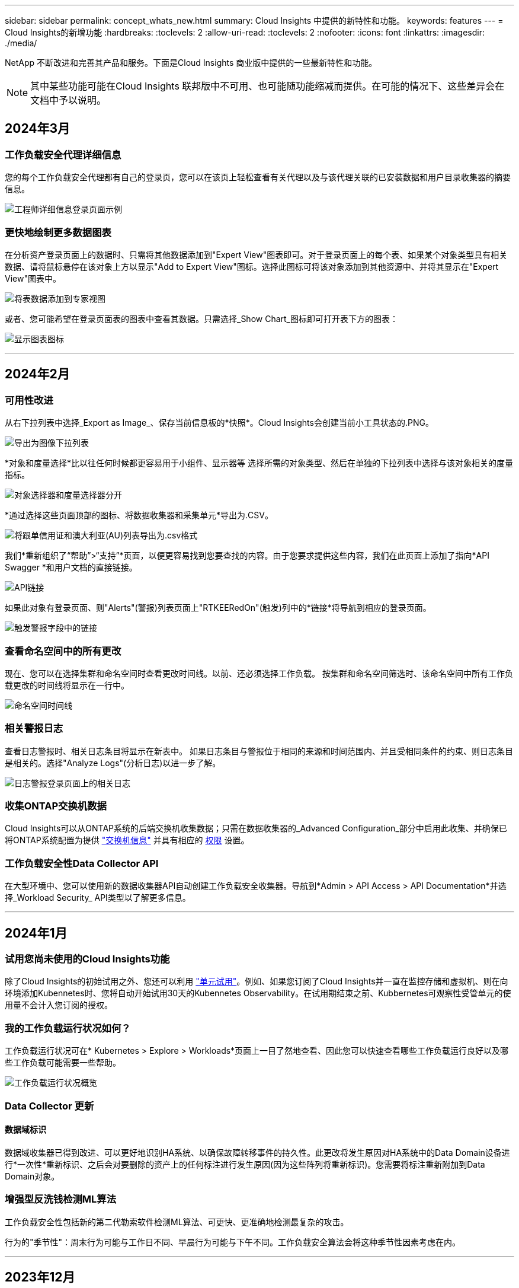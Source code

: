 ---
sidebar: sidebar 
permalink: concept_whats_new.html 
summary: Cloud Insights 中提供的新特性和功能。 
keywords: features 
---
= Cloud Insights的新增功能
:hardbreaks:
:toclevels: 2
:allow-uri-read: 
:toclevels: 2
:nofooter: 
:icons: font
:linkattrs: 
:imagesdir: ./media/


NetApp 不断改进和完善其产品和服务。下面是Cloud Insights 商业版中提供的一些最新特性和功能。


NOTE: 其中某些功能可能在Cloud Insights 联邦版中不可用、也可能随功能缩减而提供。在可能的情况下、这些差异会在文档中予以说明。



== 2024年3月



=== 工作负载安全代理详细信息

您的每个工作负载安全代理都有自己的登录页，您可以在该页上轻松查看有关代理以及与该代理关联的已安装数据和用户目录收集器的摘要信息。

image:Agent_Detail_Page.png["工程师详细信息登录页面示例"]



=== 更快地绘制更多数据图表

在分析资产登录页面上的数据时、只需将其他数据添加到"Expert View"图表即可。对于登录页面上的每个表、如果某个对象类型具有相关数据、请将鼠标悬停在该对象上方以显示"Add to Expert View"图标。选择此图标可将该对象添加到其他资源中、并将其显示在"Expert View"图表中。

image:AddToChartIcon.png["将表数据添加到专家视图"]

或者、您可能希望在登录页面表的图表中查看其数据。只需选择_Show Chart_图标即可打开表下方的图表：

image:LPTableShowChartIcon.png["显示图表图标"]

'''


== 2024年2月



=== 可用性改进

从右下拉列表中选择_Export as Image_、保存当前信息板的*快照*。Cloud Insights会创建当前小工具状态的.PNG。

image:ExportAsImage.png["导出为图像下拉列表"]

*对象和度量选择*比以往任何时候都更容易用于小组件、显示器等 选择所需的对象类型、然后在单独的下拉列表中选择与该对象相关的度量指标。

image:ObjectAndMetricSelection.png["对象选择器和度量选择器分开"]

*通过选择这些页面顶部的图标、将数据收集器和采集单元*导出为.CSV。

image:ExportDCList.png["将跟单信用证和澳大利亚(AU)列表导出为.csv格式"]

我们*重新组织了“帮助”>“支持”*页面，以便更容易找到您要查找的内容。由于您要求提供这些内容，我们在此页面上添加了指向*API Swagger *和用户文档的直接链接。

image:Support_APIAccess.png["API链接"]

如果此对象有登录页面、则"Alerts"(警报)列表页面上"RTKEERedOn"(触发)列中的*链接*将导航到相应的登录页面。

image:TriggeredOnLink.png["触发警报字段中的链接"]



=== 查看命名空间中的所有更改

现在、您可以在选择集群和命名空间时查看更改时间线。以前、还必须选择工作负载。  按集群和命名空间筛选时、该命名空间中所有工作负载更改的时间线将显示在一行中。

image:NamespaceTimeline.png["命名空间时间线"]



=== 相关警报日志

查看日志警报时、相关日志条目将显示在新表中。  如果日志条目与警报位于相同的来源和时间范围内、并且受相同条件的约束、则日志条目是相关的。选择"Analyze Logs"(分析日志)以进一步了解。

image:RelatedLogsTable.png["日志警报登录页面上的相关日志"]



=== 收集ONTAP交换机数据

Cloud Insights可以从ONTAP系统的后端交换机收集数据；只需在数据收集器的_Advanced Configuration_部分中启用此收集、并确保已将ONTAP系统配置为提供 link:https://docs.netapp.com/us-en/ontap-cli-98/system-switch-ethernet-create.html["交换机信息"] 并具有相应的 <<a-note-about-permissions,权限>> 设置。



=== 工作负载安全性Data Collector API

在大型环境中、您可以使用新的数据收集器API自动创建工作负载安全收集器。导航到*Admin > API Access > API Documentation*并选择_Workload Security_ API类型以了解更多信息。

'''


== 2024年1月



=== 试用您尚未使用的Cloud Insights功能

除了Cloud Insights的初始试用之外、您还可以利用 link:concept_subscribing_to_cloud_insights.html#module-trials["单元试用"]。例如、如果您订阅了Cloud Insights并一直在监控存储和虚拟机、则在向环境添加Kubennetes时、您将自动开始试用30天的Kubennetes Observability。在试用期结束之前、Kubbernetes可观察性受管单元的使用量不会计入您订阅的授权。



=== 我的工作负载运行状况如何？

工作负载运行状况可在* Kubernetes > Explore > Workloads*页面上一目了然地查看、因此您可以快速查看哪些工作负载运行良好以及哪些工作负载可能需要一些帮助。

image:WorkloadHealth.png["工作负载运行状况概览"]



=== Data Collector 更新



==== 数据域标识

数据域收集器已得到改进、可以更好地识别HA系统、以确保故障转移事件的持久性。此更改将发生原因对HA系统中的Data Domain设备进行*一次性*重新标识、之后会对要删除的资产上的任何标注进行发生原因(因为这些阵列将重新标识)。您需要将标注重新附加到Data Domain对象。



=== 增强型反洗钱检测ML算法

工作负载安全性包括新的第二代勒索软件检测ML算法、可更快、更准确地检测最复杂的攻击。

行为的"季节性"：周末行为可能与工作日不同、早晨行为可能与下午不同。工作负载安全算法会将这种季节性因素考虑在内。

'''


== 2023年12月



=== 变更分析概览

Kubernetes link:kubernetes_change_analytics.html["变更分析"] 为您提供一个一体化视图、用于查看Kubbernetes环境的最新更改。警报和部署状态触手可及。借助变更分析、您可以跟踪每个部署和配置变更、并将其与K8s服务、基础架构和集群的运行状况和性能相关联。

image:ChangeAnalytitcs_Main_Screen.png["更改分析信息板"]



=== Kubbernetes工作负载性能信息板

工作负载性能可通过全面的Kubnetes工作负载性能信息板一目了然。快速查看有关卷、吞吐量、延迟和重新传输趋势的图形、以及环境中每个命名空间的工作负载流量表。筛选器可轻松聚焦到感兴趣的区域。

image:K8s_Workload_performance.png["Workload Performance菜单、宽度=400"]

image:K8s_Workload_performance_dashboard.png["工作负载性能信息板"]



=== 在一个屏幕上查询详细信息

在查询中、选择一行将打开一个侧面板、其中显示了选定行的属性、标注和指标详细信息、无需深入查看对象的登录页面即可提供有用的信息。行或侧面板中的链接便于导航。

image:MetricQuerySlideoutPanel.png["用于衡量指标查询的\"插件\"面板"]



=== Data Collector更新：

* *Brocade FOS Rest*：此收集器已从"预览"中移出、现已公开发布。需要注意的事项：
+
** FOS在FOS 8.2中引入了REST API。但是、某些功能(如路由)在9.0中仅获得REST API功能。
** 如果您的网络结构包含更高版本的混合FOS资产8.2以及某些< 8.2的资产、则Cloud Insights FOS REST收集器将无法发现这些旧资产。您可以编辑FOS REST收集器、并为这些设备的IPv4地址构建一个逗号分隔列表、以便从该收集器中排除。


* *SELinux*：Cloud Insights对Linux采集单元初始安装进行了增强，以确保在启用SELinux强制实施的情况下Linux环境中运行的稳定性。这些增强功能仅会影响_new_ AU部署；如果您有任何与AU升级相关的SELinux问题、请联系NetApp支持部门以修复您的SELinux配置。


'''


== 2023年11月



=== 工作负载安全性：暂停/恢复收集器

在"工作负载安全性"中、如果数据收集器处于_running"状态、则可以暂停该收集器。打开收集器的"三点"菜单、然后选择暂停。暂停收集器时、不会从ONTAP收集任何数据、也不会从收集器向ONTAP发送任何数据。选择恢复以重新开始收集。



=== 存储节点支持信息

在存储节点登录页面上、_User Data_部分可提供有关您的支持服务、当前状态、支持状态和保修结束日期的概览信息。请注意、Cloud Insights当前仅会自动为NetApp设备发布此信息。另请注意、这些支持字段是标注、因此可以在查询和信息板中使用。

image:StorageNodeSupportData.png["存储节点支持信息"]



=== 将VMware标记映射到Cloud Insights标注

。 link:task_dc_vmware.html#mapping-vmware-tags-to-cloud-insights-annotations["VMware"] 通过数据收集器、您可以使用在VMware上配置的同名标记填充Cloud Insights文本标注。



=== 适用于FOS 9.1.1c及更高版本固件的Brocade CLI收集器可靠性增强功能

在某些运行9.1.1c固件的Brocade光纤通道交换机上、某些命令行界面命令的输出可能会在"moded"登录横幅文本前添加、或者警告用户更改默认密码。Brocade CLI收集器已得到增强、可忽略这两种类型的无关文本。

在此增强功能之前、使用此收集器类型只能发现不存在虚拟结构的FOS 9.1.1c交换机。

'''


== 2023年10月



=== 增强的工作负载安全性

工作负载安全性已通过以下功能得到改进：

* *访问被拒绝*：工作负载安全性与ONTAP集成以接收 link:concept_ws_integration_with_ontap_access_denied.html[""访问被拒绝"事件"] 并提供额外的分析和自动响应层。
* *允许的文件类型*：如果检测到已知文件扩展名的勒索软件攻击、则可以将该文件扩展名添加到 link:ws_allowed_file_types.html["允许的文件类型"] 列表以防止不必要的警报。




=== 单元试用

除了Cloud Insights的初始试用之外、您还可以利用 link:concept_subscribing_to_cloud_insights.html#module-trials["单元试用"]。例如、如果您已订阅基础架构可观察性、但要将Kubennetes添加到您的环境中、则您将自动进入30天的Kubennetes可观察性试用版。只有在试用期结束时、您才会因使用Kubbernetes Observability管理的单元而付费。



=== 限制对指定域的访问

管理员和帐户所有者现在可以执行此操作 link:concept_user_roles.html#restricting-access-by-domain["限制Cloud Insights访问"] 以通过电子邮件发送指定的域。进入*管理>用户管理*并选择_限制域_按钮。

image:Restrict_Domains_Modal.png["限制域模式"]



=== Data Collector 更新

已进行以下数据收集器/采集单元更改：

* *Isila/PowerScale Rest*：Cloud Insights增强型分析功能添加了各种新属性和指标(以_emc_isilon.node_pool.*_的名称命名)。这些计数器和属性将使用户能够构建信息板并监控_ne_pool_容量消耗情况；使用基于不同硬件节点型号构建的Isilan集群的用户将拥有多个节点池、了解节点池级别的HDD/SSD/总容量消耗情况对于监控和规划都很有用。
* *Rubirk*“服务帐户”身份验证支持：Cloud Insights的Rubirk收集器现在既支持传统的HTTP基本身份验证(用户名和密码)，也支持Rubirk的服务帐户方法，这种方法需要用户名+机密+组织ID。


'''


== 2023年9月



=== 在日志中轻松找到所需内容

日志查询(*Observability >日志查询>+New Log Query*)包括许多 link:concept_log_explorer.html#advanced-filtering["增强功能"] 以便更轻松地进行日志探索、并提供更多信息。



==== 包括/排除

在筛选某个值时，您可以轻松地选择是*include*还是*exult*与筛选器匹配的结果。选择"ex懦"将创建"NNOT <value>(非DNS)"筛选器。您可以在一个筛选器中组合包含值和排除值。

image:Log_Query_Exclude_Filter.png["显示排除单选按钮的筛选器"]



==== 高级查询

*高级查询*让您有机会创建"自由格式"筛选器，使用AND、NOT、OR、通配符等组合或排除值

image:Log_Advanced_Query_Example.png["说明AND、NOT AND和OR函数的日志查询示例"]

"筛选依据"和"高级查询"将一起"和"形成一个查询。结果将显示在结果列表和图表中。



==== 在图表中分组

当您为*分组依据*选择日志属性时，列表和图表将显示当前筛选器的结果。在图表中、按颜色分组的列。将鼠标悬停在图表中的一列上将显示有关特定条目的详细信息、类似于展开图表图例时显示的整体信息。  在图例中、您还可以选择为特定分组设置包含或排除筛选器。

image:Log_Query_Group_By_Chart.png["以日志查询为依据的分组示例、显示图表中的堆叠列"]



=== "浮动"日志详细信息面板

使用日志查询浏览日志时、选择列表中的一个条目将打开该条目的详细信息面板。现在、您可以选择显示该分出面板"浮动"(即显示在屏幕的其余部分上)或"页面中"(即显示为页面中的自己的框架)。要在这些视图之间切换、请选择面板右上角的"页面/浮动"按钮。

image:Log_Query_Floating_Detail_Panel.png["\"页面内\"的突出显示面板、突出显示按钮"]



=== 折叠菜单

您可以通过选择菜单下方的"最小化"按钮折叠左侧Cloud Insights导航菜单。最小化菜单时、将鼠标悬停在图标上以查看其打开的部分；选择图标将打开菜单并直接转到该部分。

image:CI_Menu_Minimize_Button.png["最小化菜单"]



=== 改进了Data Collector

通过Cloud Insights、可以更轻松地显示和查找数据收集器信息：

* *数据收集器列表*的处理效率更高，这意味着显示和导航这些列表所需的时间大大减少。如果您的大型环境包含许多数据收集器、则在列出数据收集器时会有显著的改进。


* 数据收集器支持表*已从.PDF文件移至基于.HTML的页面，导航速度更快，维护更方便。在此处查看新矩阵： https://docs.netapp.com/us-en/cloudinsights/reference_data_collector_support_matrix.html[]


'''


== 2023年8月



=== 收集Isilon/PowerScale日志和高级分析数据

Isilan REST和PowerScale REST收集器具有以下改进功能：

* Isilan日志事件可用于查询和警报
* Isilan Advanced理事会属性可用于查询、信息板和警报：
+
** EMC_Isila.cluster
** emc_isilon.node
** emc_isilon.node_disk
** emc_isilon.net_iface




默认情况下、Isilar REST和/或PowerScale REST收集器的用户会启用这些功能。NetApp强烈建议使用Isilan基于命令行界面的收集器的用户迁移到新的基于REST API的收集器、以获得上述增强功能。



=== 改进的工作负载图

工作负载映射的可用性更高、噪音更少；如果所有相似的外部服务与相同的工作负载通信、则会将这些服务分组到一个节点中、从而降低图形的复杂性、并更容易了解服务的互连方式。

选择一个分组节点将显示一个详细表、其中包含与该节点相关的每个外部服务的网络流量指标。



=== Kubnetes托管单元使用调整

如果NetApp Kubennetes监控操作员和底层基础架构数据收集器(例如VMware)都计算了Kubennetes集群环境中的某个计算资源、则系统将调整这些资源的使用情况、以确保最高效地计算受管单元。您可以在"管理">"订阅"页面的"摘要"和"使用量"选项卡中查看Kubenetes MU调整。

摘要选项卡：
image:MU_Adjustments_K8s.png["K8s MU调整显示在估计计算器上"]

使用情况选项卡：
image:MU_Adjustments_K8s_Usage_Tab.png["K8s MU调整显示在Usage (用量)选项卡上"]



=== 收集器/采集更改：

已进行以下数据收集器/采集单元更改：

* 采集单元现在支持RHEL 8.7。




=== 改进了菜单

我们更新了左侧导航菜单、以更好地支持客户的工作流。通过_Kubernetes_等新的顶级项目、可以加快访问客户所需内容的速度、而整合的管理员控制台则支持租户所有者角色。

下面是一些其他变更示例：

* 顶层_Observability _菜单显示了数据发现、警报和日志查询
* 可观察性和工作负载安全性的‘API Access’功能位于一个菜单下
* 同样、对于可观察性和工作负载安全性‘通知’功能、现在也在一个菜单下


image:NewLeftNavMenu.png["更新了左侧导航菜单"]

下面简要列出了您可以在每个菜单下找到的功能：

可观察性：

* 浏览(信息板、指标查询、基础架构洞察)
* 警报(监控和警报)
* 收集器(数据收集器和采集单元)
* 日志查询
* 丰富(标注和标注规则、应用程序、设备解析)
* 报告


Kubernetes：

* 集群探索和网络映射


工作负载安全性：

* 警报
* 取证
* 收集器
* 策略


ONTAP基础知识：

* 数据保护
* 安全性
* 警报
* 基础架构
* 网络
* 工作负载
*VMware


管理员：

* API 访问
* 审核
* 通知
* 订阅信息
* 用户管理




== 2023年7月



=== 显示最近的更改

现在、Data Collector登录页面包含一个最近更改的列表。只需单击任何数据收集器登录页面底部的"Recent changes"按钮、即可显示数据收集器的最新更改。

image:Recent_Changes_Example.png["最近更改示例"]



=== 操作员改进

对进行了以下改进 link:telegraf_agent_k8s_config_options.html["Kubernetes操作员"] 部署：

* 可选择绕过Docker指标收集
* 能够向分电图和副本添加和自定义容差




=== Insight：回收冷存储

。 link:insights_reclaim_ontap_cold_storage.html["回收ONTAP冷存储Insight"] 现在支持FlexGroup、现在可供所有客户使用。



=== 操作员图像签名

对于使用私有存储库作为NetApp Kubernetes监控操作员的客户、您现在可以在操作员安装期间复制图像签名公共密钥、从而使您能够确认下载软件的真实性。在可选步骤中选择_复制图像签名公共密钥_按钮以将操作员图像上传至您的私有存储库_。

image:Operator_Public_Image_Key.png["下载公共密钥"]



=== 适用于查询的聚合、"环境格式"等

聚合、单元选择、条件格式和列重命名是信息板表小工具中最有用的功能、现在这些功能可用于 link:task_create_query.html["查询"]。

image:Query_Page_Aggregation_etc.png["显示聚合、条件格式、单位显示和列重命名的查询页结果"]

这些功能现在可用于集成类型的数据(Kubnetes、ONTAP高级指标等)、不久将用于基础架构对象(存储、卷、交换机等)。



=== 用于审核的API

现在、您可以使用API查询或导出已审核事件。转到"Admin">"API Access"、然后选择_API Documentation_链接以获取信息。

image:Audit_API_Swagger.png["用于审计的API交换器、宽度=400"]



=== 数据收集器：经济实惠

Cloud Insights现在支持三端经济型驱动程序、实现了以下优势：

* 了解POD到ONTAP qtree的映射和性能指标。
* 提供无缝故障排除、并轻松地从Kubbernetes Pod导航到后端存储
* 使用监控器主动检测后端性能问题


'''


== 2023年6月



=== 查看您的使用情况

从2023年6月开始、Cloud Insights将根据功能集提供托管单元使用情况细分。现在、您可以快速查看和监控基础架构的受管单元(MU)使用情况以及与Kubnetes关联的MU使用情况。

image:Metering_Usage.png["计量使用情况明细"]



=== Kubnetes网络监控和映射适用于所有

。 link:concept_kubernetes_network_monitoring_and_map.html["_Kubbernetes网络性能和映射_"] 通过映射Kubernetes工作负载之间的依赖关系来简化故障排除、从而实时了解Kubernetes网络性能的等待时间和异常情况、以便在性能问题影响用户之前发现这些问题。许多客户发现它在预览期间很有用、现在每个人都可以使用它。



=== 收集器/采集更改：

已进行以下数据收集器/采集单元更改：

* 数据域和延迟MU的计量值为40 TiB：1 MU。
* 采集单元现在支持RHEL和Rocky 9.0和9.1。




=== 全新的ONTAP基础知识信息板

以下ONTAP基础知识信息板已在预览环境中提供、现在可供所有人使用：

* 安全信息板
* 数据保护信息板(包括本地和远程保护概述)




=== 其他系统监视器

Cloud Insights附带了以下系统监视器：

* Storage VM FCP服务不可用
* Storage VM iSCSI服务不可用


'''


== 2023年5月



=== 改进了Kubnetes Monitoring Operator安装

的安装和配置 link:task_config_telegraf_agent_k8s.html["NetApp Kubernetes监控操作员"] 通过以下改进、比以往任何时候都更轻松：

* environment link:telegraf_agent_k8s_config_options.html["配置设置"] 保存在一个自行记录的配置文件中。
* 有关将Kubnetes Monitoring Operator映像上传到私有存储库的分步说明。
* 只需使用一个命令即可升级Kubnetes监控、同时保留自定义配置、升级起来非常简单。
* 更安全：API密钥可以安全地管理机密。
* 使用CI/CD自动化工具轻松集成和部署。




=== 存储虚拟化

Cloud Insights 可以区分具有本地存储的存储阵列或虚拟化其他存储阵列的存储阵列。这样、您就可以将成本和性能从前端一直与基础架构的后端关联起来。

image:StorageVirtualization_StorageSummary.png["显示虚拟和备份存储信息的存储登录页面"]



=== 新的Webhook参数

创建时 link:task_create_webhook.html["网络钩"] 通知、您现在可以在webhook定义中包括以下参数：

* %%触发OnKeys%%
* %%触发OnValues %%




=== 报告Kubbernetes数据

Cloud Insight收集的Kubernetes数据(包括永久性卷(PV)、PVC、工作负载、集群和命名区)现在可用于报告、支持成本分摊、趋势分析、预测、TTF计算、 和其他业务报告有关Kubbernetes指标的信息。



=== 为新客户启用了默认ONTAP 系统监控器

在新的Cloud Insights 环境中、许多ONTAP 系统监控器默认处于启用状态(即_REORENSE_)。以前、大多数显示器默认为_Paused _状态。由于各公司的业务需求各不相同、因此我们始终建议您查看 link:task_system_monitors.html["系统监控器"] 并根据警报需求暂停或恢复每个。

'''


== 2023年4月



=== Kubnetes性能监控和映射

。 link:concept_kubernetes_network_monitoring_and_map.html["_Kubbernetes网络性能和映射_"] 功能可通过映射Kubernetes工作负载之间的依赖关系来简化故障排除。它可以实时查看Kubbernetes网络性能的等待时间和异常情况、以便在性能问题影响用户之前发现这些问题。此功能可通过分析和审核Kubnetes流量来帮助企业降低整体成本。

主要功能：•工作负载图显示了Kubernetes工作负载的依赖关系和流、并重点显示了网络和性能问题。•监控Kubnetes Pod、工作负载和节点之间的网络流量；确定流量来源和延迟问题。•通过分析传入、传出、跨区域和跨区域网络流量来降低整体成本。

显示"分出"详细信息的工作负载映射：

image:Workload Map Example_withSlideout.png["工作负载映射示例显示了\"详细信息\"面板"]

Kubnetes性能监控和映射以形式提供 link:concept_preview_features.html["预览"] 功能。



=== ONTAP Essentials安全信息板

。 link:concept_ontap_essentials.html#security["安全信息板"] 即时查看您当前的安全状况、并显示硬件和软件卷加密、反勒索软件状态和集群身份验证方法的图表。"安全信息板"以形式提供 link:concept_preview_features.html["预览"] 功能。

image:OE_SecurityDashboard.png["ONTAP Essentials安全信息板"]



=== 回收ONTAP 冷存储

回收ONTAP 冷存储Insight可提供有关ONTAP 系统上卷的冷容量、潜在成本/电耗节省以及建议操作项的数据。

image:Cold_Data_Example_1.png["Cold Data Insight示例建议"]

借助此Insight、您可以问题解答 以下问题：

* 存储集群上有多少冷数据位于(a)高成本SSD磁盘、(b) HDD磁盘和(c)虚拟磁盘上？
* 对于非优化存储、哪些工作负载的贡献最大？
* 给定工作负载上的数据处于冷状态的持续时间(以天为单位)是多少？


回收ONTAP 冷存储_被视为 link:concept_preview_features.html["_Preview_"] 功能、因此可能会更改。



=== 订阅通知还控制横幅消息

现在、设置订阅通知的收件人("管理">"通知")还可以控制谁将查看与订阅相关的产品横幅通知。

image:Subscription_Expiring_Banner.png["订阅将在2天后过期横幅示例"]



=== 报告具有全新的外观

您会注意到Cloud Insights 报告屏幕的外观有所改变、某些菜单导航方式也发生了变化。这些屏幕和导航更改已在当前中更新 link:reporting_overview.html["报告文档"]。

image:Reporting_Menu.png["新建报告菜单外观"]



=== 默认暂停显示器

对于新的Cloud Insights 环境、请注意 link:task_system_monitors.html["系统定义的监控器"] 默认情况下不发送警报通知。您需要为要向您发出警报的任何显示器添加一种或多种传送方式、从而为该显示器启用通知。对于现有Cloud Insights 环境、当前处于_Paused"状态的任何系统定义的监控器、已删除默认的_globan_通知收件人列表。用户定义的通知保持不变、当前活动的系统定义监控器的通知设置也保持不变。



=== 正在查找"API正在执行"选项卡？

API系统已从“订阅”页面移至“*管理> API访问*”页面。

'''


== 2023年3月



=== 适用于ONTAP 9.9+的云连接已弃用

适用于ONTAP 9.9+的云连接数据收集器已弃用。从2023年4月4日开始、您环境中的Cloud Connection数据收集器将不再收集数据、而是在轮询时显示错误。在后续更新中、Cloud Connection数据收集器将从Cloud Insights 中彻底删除。

在2023年4月4日之前、必须为当前由Cloud Connection收集的任何ONTAP 系统配置一个新的NetApp ONTAP 数据管理软件数据收集器。 link:https://kb.netapp.com/Advice_and_Troubleshooting/Cloud_Services/Cloud_Insights/How_to_transition_from_NetApp_Cloud_Connection_to_AU_based_data_collector["了解更多信息。"]。

'''


== 2023年1月



=== 新的日志监控器

我们增加了近20个 link:task_system_monitors.html["其他系统监控器"] 针对互连链路断开、检测信号问题等发出警报。此外、还添加了三个新的数据保护日志监控器、用于在发生SnapMirror自动重新同步、MetroCluster 镜像和FabricPool 镜像重新同步更改时发出警报。

请注意、其中某些监控器默认为_enabled_；如果您不想对其发出警报、则必须_pause_。另请注意、这些监控器未配置为传送通知；如果要通过电子邮件或网络连接发送警报、您必须在这些监控器上配置通知收件人。



=== 所有信息板表小工具的.CSV导出

确保数据的可访问性至关重要、因此我们已导出.CSV image:csv_export_icon[".csv导出图标"] 可用于所有指标查询、信息板表小工具和对象登录页面、而不管您要查询的数据类型(资产或集成)如何。

现在、新的导出功能还包括列选择、重命名列和单元转换等数据自定义功能。

'''


== 2022年12月



=== 在Cloud Insights 试用期间了解勒索软件保护和其他安全功能

从今天开始、注册新的Cloud Insights 试用版可让您探索各种安全功能、例如勒索软件检测和自动阻止用户响应策略。如果您尚未注册试用版、请立即注册！



=== Kubernetes工作负载具有自己的登录页面

工作负载是Kubernetes环境的关键组成部分、因此Cloud Insights 现在可为这些工作负载提供登录页面。在此、您可以查看、探索和解决影响Kubernetes工作负载的问题。

image:Kubernetes_Workload_LP.png["Kubernetes工作负载登录页面示例"]



=== 检查校验和

您要求我们在安装适用于Windows和Linux的代理时提供校验和值、我们认为这是一个很好的主意。因此、它们是：

image:Agent_Checksum_Instructions.png["安装期间显示的代理校验和值"]



=== 日志警报改进



==== 分组依据

现在、在创建或编辑日志监控器时、您可以设置"分组依据"属性、以使警报更有针对性。在您的监控器定义中、查找"filter"设置下的"Group by"属性。

image:Monitor_Group_By_Example.png["在监控器定义中按示例分组"]

此更改通过规范化监控器定义的"分组依据"方面、将指标监控器和日志监控器置于功能奇偶校验状态。此奇偶校验允许客户克隆/复制*所有*系统定义的默认监控器、以供进一步自定义。



==== 复制

现在、您可以克隆(复制)更改日志、Kubernetes日志和Data Collector日志监控器。这样将创建一个新的自定义日志监控器、您可以根据特定定义进行修改。

image:Log_Monitor_Duplicate.png["复制日志监控器"]



=== 11个新的默认ONTAP 监控器、涵盖SnapMirror for Business Continuity

我们增加了近十几个新功能 link:task_system_monitors.html#snapmirror-for-business-continuity-smbc-mediator-log-monitors["系统监控器"] 对于SnapMirror for Business Continuity (SMBC)、此功能会在SMBC证书和ONTAP 调解器发生更改时发出警报。

'''


== 2022年11月



=== 40多个新的安全性、数据收集和CVO监控器！

我们新增了几十个系统定义的新监控器、用于提醒您有关Cloud Volumes、Security和Data Protection的潜在问题。阅读有关这些监控器的更多信息 link:task_system_monitors.html#security-monitors["此处"]。

'''


== 2022年10月



=== 通过ONTAP 自主勒索软件保护集成、可以更好、更准确地检测勒索软件

Cloud Secure 通过与ONTAP 集成来改进勒索软件检测 link:concept_cs_integration_with_ontap_arp.html["自主勒索软件保护"] (ARP)。

Cloud Secure 接收有关潜在卷文件加密活动和的ONTAP ARP事件

* 将卷加密事件与用户活动关联起来、以确定导致损坏的人员、
* 实施自动响应策略以阻止攻击、
* 确定受影响的文件、有助于加快恢复速度并执行数据违规调查。


'''


== 2022年9月



=== Basic Edition中提供的监控器

ONTAP link:task_system_monitors.html["默认监控器"] 现在可在Cloud Insights 基本版中使用。其中包括70多个基础架构监控器和30个工作负载示例。



=== ONTAP 电源和StorageGRID 信息板

信息板库包括一个新的ONTAP 电源和温度信息板以及四个StorageGRID 信息板。如果您的环境正在收集ONTAP 电源指标和/或StorageGRID 数据、请选择*+从图库*导入这些信息板。



=== 表中的阈值可见性概览

通过条件格式、您可以在表小工具中设置和突出显示警告级别和严重级别阈值、从而可以即时查看异常值和异常数据点。

image:ConditionalFormattingExample.png["条件格式示例"]



=== 安全监控器

当Cloud Insights 检测到ONTAP 系统上已禁用FIPS模式时、它会向您发出警报。了解更多信息 link:task_system_monitors.html#security-monitors["系统监控器"]、敬请关注此空间、了解更多安全监控器、即将推出！



=== 随时随地聊天

通过选择新的*帮助>实时聊天*链接、在任意Cloud Insights 屏幕上与NetApp支持专家聊天。可从"？"获取帮助 图标。

image:Help_LiveChat.png["突出显示了实时聊天的帮助菜单"]



=== 更明显的洞察力

如果您的环境遇到 link:insights_overview.html["洞察力"] 例如_shared resources under stres_or _Kubernetes Namesspaces running out of Space_、受影响资源的资产登录页面现在包含指向Insight本身的链接、从而加快了探索和故障排除的速度。



=== 新的数据收集器

* Amazon S3 (在预览版中提供)
* Brocade FOS 9.0.x
* Dell/EMC PowerStore 3.0.0.0




=== 其他 Data Collector 更新

现在、所有数据源都经过优化、可在采集单元更新和/或修补之后恢复性能轮询。



=== 操作系统支持

除了这些操作系统之外、Cloud Insights 采集单元还支持以下操作系统 link:https://docs.netapp.com/us-en/cloudinsights/concept_acquisition_unit_requirements.html["已支持"]：

* Red Hat Enterprise Linux 8.5、8.6


'''


== 2022年8月



=== Cloud Insights 全新外观！

从本月开始、"监控和优化"已重命名为*可观察性*。您可以在此处找到所有最喜欢的功能、例如信息板、查询、警报和报告。此外、在新的*安全性*菜单下查找Cloud Secure。请注意、只有菜单发生了更改；功能保持不变。

[role="thumb"]
image:New_CI_Menu_2022.png["新建CI菜单"]

正在查找*帮助*菜单？

帮助现在位于屏幕右上角。

image:New_Help_Menu_2022.png["帮助菜单位于右上角"]



=== 不确定从何处开始？查看ONTAP 基础知识！

link:concept_ontap_essentials.html["* ONTAP 基础知识*"] 是一组信息板和工作流、可提供有关NetApp ONTAP 清单、工作负载和数据保护的详细视图、包括存储容量和性能的天到全满预测。您甚至可以查看是否有任何控制器以高利用率运行。ONTAP 基础知识是您满足所有NetApp ONTAP 监控需求的理想之选！

所有版本均提供ONTAP 基础知识、旨在让现有ONTAP 操作员和管理员直观地使用这些基础知识、从而轻松地从ActiveIQ Unified Manager过渡到基于服务的管理工具。

image:ONTAP_Essentials_Menu_and_screen.png["ONTAP 基础知识概述信息板"]



=== 存储数据系列将合并

您需要它、现在您已准备好了。现在、存储基础2和基础10数据单元可组合成一个系列、从位和字节到tebibits和TB、使您可以更轻松地在信息板上显示您所需的数据。数据速率现在也是他们自己的一个大系列。

image:DataFamilyMerged.png["下拉列表显示了base-2和base-10数据系列的合并"]



=== 我的存储使用了多少电力？

使用NetApp_ontap.storage_shelf、netapp_ontap.system_node和netapp_ontap.cluster (仅限功耗)指标显示和监控ONTAP 存储架和节点的功耗、温度和风扇速度。

image:ONTAP_Power_Metrics_1.png["存储功耗指标"]



=== 功能已从预览版升级

以下功能已从预览版中移出、现在可供所有客户使用：

|===


| * 功能 * | * 问题描述 * 


| Kubernetes命名空间即将用尽 | 通过运行空间不足的_Kubernetes命名空间_ Insight、您可以查看Kubernetes命名空间上可能会用尽空间的工作负载、并估算每个空间达到全满前的剩余天数。link:https://docs.netapp.com/us-en/cloudinsights/insights_k8s_namespaces_running_out_of_space.html["阅读更多内容"] 


| 共享资源面临压力 | "受压力的共享资源" Insight使用AI/ML自动确定资源争用在环境中导致性能下降的位置、突出显示受其影响的任何工作负载、并提供建议的修复操作、使您能够更快地解决性能问题。link:https://docs.netapp.com/us-en/cloudinsights/insights_shared_resources_under_stress.html["阅读更多内容"] 


| Cloud Secure —在受到攻击时阻止用户访问 | 可以在检测到攻击时阻止用户访问、从而增强对业务关键型数据的保护。可以使用自动响应策略自动阻止访问、也可以从警报或用户详细信息页面手动阻止访问。link:https://docs.netapp.com/us-en/cloudinsights/cs_automated_response_policies.html["阅读更多内容"] 
|===


=== 我的数据收集运行状况如何？

Cloud Insights 为采集单元提供了两个新的检测信号监控器、并提供了两个监控器、用于在数据收集器出现故障时向您发出警报。这些功能可用于快速向您发出数据收集问题的警报。

现在、_Data Collection_监控组中提供了以下监控器：

* 采集单元检测信号严重
* 采集单元检测信号警告
* 收集器失败
* 收集器警告


请注意、默认情况下、这些监控器处于_Paused_state。激活这些用户、使其收到有关数据收集问题的警报。



=== 自动续订API令牌

现在、可以为自动续订设置API访问令牌。启用此功能后、将自动为即将过期的令牌生成新的/刷新的API访问令牌。使用过期令牌的Cloud Insights 代理将自动更新、以使用相应的新API访问令牌/已刷新API访问令牌、从而可以继续无缝运行。创建令牌时、只需选中"自动续订令牌"框即可。目前、在具有最新NetApp Kubernetes监控操作员的Kubernetes平台上运行的Cloud Insights 代理支持此功能。



=== Basic Edition为您提供了比以往更多的功能

您的试用即将结束、但您还不确定订阅是否适合您？Basic Edition始终为您提供了继续将Cloud Insights 与当前ONTAP 数据收集器结合使用的机会、但现在您也可以继续捕获VMware版本、拓扑和IOPS/吞吐量/延迟数据。在存储系统上获得高级支持的NetApp客户也有权获得Cloud Insights 支持。



=== 是否已准备好了解更多信息？

请查看帮助>支持页面的*学习中心*部分、获取NetApp大学Cloud Insights 课程内容的链接！



=== 操作系统支持

除了这些操作系统之外、Cloud Insights 采集单元还支持以下操作系统 link:https://docs.netapp.com/us-en/cloudinsights/concept_acquisition_unit_requirements.html["已支持"]：

* Windows 11


'''


== 2022年6月



=== Kubernetes集群饱和及其他详细信息

Cloud Insights 通过改进的集群详细信息页面、提供饱和详细信息以及更清晰的命名空间和工作负载视图、让您比以往任何时候都更轻松地探索Kubernetes环境。

image:Kubernetes_Detail_Page_new.png["集群详细信息页面"]

除了节点、Pod、命名空间和工作负载计数之外、您还可以通过集群列表页面快速查看饱和情况：

image:Kubernetes_List_Page_new.png["显示饱和数的集群列表页面"]



=== 您的Kubernetes集群有多旧？

您的集群是刚刚起步、还是经历了漫长的数字化生活？已将_age_添加为为Kubernetes节点收集的时间指标。

image:Kubernetes_Table_Showing_Age.png["显示期限的Kubernetes节点表(以天为单位)"]



=== 容量全满时间预测

Cloud Insights 提供了一个信息板、用于预测每个受监控内部卷的容量用尽前的天数。这些值有助于显著降低中断风险。

image:Internal Volume - Time to Full dashboard example.png["内部卷TTF预测信息板"]

存储、存储池和卷也可以使用TTF计数器。请始终关注此空间、以获取这些对象的其他信息板。

请注意、"达到全时预测"正在从_Preview_开始、并将推广到所有客户。



=== 我的环境发生了哪些变化？

可以在日志资源管理器中查看ONTAP 更改日志条目。

image:ChangeLogEntries.png["此图显示了更改日志条目示例"]



=== 操作系统支持

除了这些操作系统之外、Cloud Insights 采集单元还支持以下操作系统 link:https://docs.netapp.com/us-en/cloudinsights/concept_acquisition_unit_requirements.html["已支持"]：

* CentOS流9
* Windows 2022




=== 已更新 Telegraf 代理

用于载入电报集成数据的代理已更新到版本*。1.22.3*、并提高了性能和安全性。要更新的用户可以参阅的相应升级部分 link:task_config_telegraf_agent.html["代理安装"] 文档。先前版本的代理将继续运行，无需用户操作。



=== 预览功能

Cloud Insights 会定期重点介绍许多令人兴奋的新预览功能。如果您希望预览其中一个或多个功能，请联系您的 link:https://www.netapp.com/us/forms/sales-inquiry/cloud-insights-sales-inquiries.aspx["NetApp 销售团队"] 有关详细信息 ...

|===


| * 功能 * | * 问题描述 * 


| Kubernetes命名空间即将用尽 | 通过运行空间不足的_Kubernetes命名空间_ Insight、您可以查看Kubernetes命名空间上可能会用尽空间的工作负载、并估算每个空间达到全满前的剩余天数。link:https://docs.netapp.com/us-en/cloudinsights/insights_k8s_namespaces_running_out_of_space.html["阅读更多内容"] 


| Cloud Secure —在受到攻击时阻止用户访问 | 可以在检测到攻击时阻止用户访问、从而增强对业务关键型数据的保护。可以使用自动响应策略自动阻止访问、也可以从警报或用户详细信息页面手动阻止访问。link:https://docs.netapp.com/us-en/cloudinsights/cs_automated_response_policies.html["阅读更多内容"] 


| 共享资源面临压力 | "受压力的共享资源" Insight使用AI/ML自动确定资源争用在环境中导致性能下降的位置、突出显示受其影响的任何工作负载、并提供建议的修复操作、使您能够更快地解决性能问题。link:https://docs.netapp.com/us-en/cloudinsights/insights_shared_resources_under_stress.html["阅读更多内容"] 
|===
'''


== 2022年5月



=== 与NetApp支持部门实时聊天

现在、您可以与NetApp支持人员实时聊天！在帮助>支持页面上、只需单击聊天图标或单击"联系我们"部分中的_Chat_即可启动聊天会话。标准版和高级版用户可在美国工作日获得聊天支持。

image:ChatIcon.png["聊天\"图标、在微笑上方显示蓝色NetApp \"N"]



=== Kubernetes操作员

借助Cloud Insights 的高级Kubernetes监控和集群资源管理器、您可以更轻松地启动和运行。

。 link:https://docs.netapp.com/us-en/cloudinsights/task_config_telegraf_agent_k8s.html#operator-based-install-or-script-based-install["NetApp Kubernetes监控操作员"] (NKMO）是安装适用于Cloud Insights Insights的Kubernetes的首选方法、可通过更少的步骤更灵活地配置监控、并增加监控K8s集群中运行的其他软件的机会。

单击以上链接可了解更多信息和前提条件



=== 使用API管理用户和邀请

现在、您可以使用Cloud Insights 强大的API来管理用户和邀请。在中了解更多信息 link:https://docs.netapp.com/us-en/cloudinsights/API_Overview.html["API Swagger文档"]。



=== 数据收集警报

请勿因收集器故障而错过关键指标！

使用新的跟踪数据收集器比以往任何时候都更容易 link:https://docs.netapp.com/us-en/cloudinsights/task_system_monitors.html#data-collection-monitors["警报"] 数据收集器和采集单元故障。请注意、默认情况下、这些监控器为_Paused_.要启用此功能、请导航到您的监控器页面、找到并恢复"采集单元关闭"和"收集器失败"



=== ONTAP 存储更改时发出警报

不要让意外的存储更改导致中断！

现在、您可以将Cloud Insights 配置为在ONTAP 系统上检测到修改或删除FlexVol、节点和SVM时发出警报。



=== 预览功能

Cloud Insights 会定期重点介绍许多令人兴奋的新预览功能。如果您希望预览其中一个或多个功能，请联系您的 link:https://www.netapp.com/us/forms/sales-inquiry/cloud-insights-sales-inquiries.aspx["NetApp 销售团队"] 有关详细信息 ...

|===


| * 功能 * | * 问题描述 * 


| Kubernetes命名空间即将用尽 | 通过运行空间不足的_Kubernetes命名空间_ Insight、您可以查看Kubernetes命名空间上可能会用尽空间的工作负载、并估算每个空间达到全满前的剩余天数。link:https://docs.netapp.com/us-en/cloudinsights/insights_k8s_namespaces_running_out_of_space.html["阅读更多内容"] 


| 内部卷和卷容量全满时间预测 | Cloud Insights 可以预测每个受监控内部卷和卷的容量用尽前的天数。此值有助于显著降低中断风险。 


| Cloud Secure —在受到攻击时阻止用户访问 | 可以在检测到攻击时阻止用户访问、从而增强对业务关键型数据的保护。可以使用自动响应策略自动阻止访问、也可以从警报或用户详细信息页面手动阻止访问。link:https://docs.netapp.com/us-en/cloudinsights/cs_automated_response_policies.html["阅读更多内容"] 


| 共享资源面临压力 | "受压力的共享资源" Insight使用AI/ML自动确定资源争用在环境中导致性能下降的位置、突出显示受其影响的任何工作负载、并提供建议的修复操作、使您能够更快地解决性能问题。link:https://docs.netapp.com/us-en/cloudinsights/insights_shared_resources_under_stress.html["阅读更多内容"] 
|===
'''


== 2022 年 4 月



=== 分享您的反馈！

我们希望您的反馈有助于塑造 Cloud Insights 。参加 NetApp 的 * 行动洞察 * 计划，赢取积分和奖励。 link:https://netapp.co1.qualtrics.com/jfe/form/SV_2aVWcE58J7oIDs1["* 立即注册 *"]！



=== 已更新信息板编辑器

我们对信息板创建工具进行了全面革新，使您可以更轻松地快速直观地显示数据。导航到 Cloud Insights 的 " 信息板 " 页面可编辑现有信息板，从我们的信息板库中添加一个信息板或创建您自己的新信息板以进行查看。

image:DashboardWidgetEditorScreen.png["小工具编辑器改进了布局"]

此外，还引入了一种新的计数聚合方法。在将数据分组到条形图，柱形图和饼图小工具中时，您可以快速轻松地显示选定指标的相关对象数量。

image:CountAggregationExample1.png["显示计数的聚合下拉列表"]

此外，现在，您可以从折线图中选择三个 link:concept_dashboard_features.html#line-chart-interpolation["插值"] 方法：

* 无 - 不执行插值
* 线性—在现有点之间插值数据点
* Stair —使用上一个数据点作为插值数据点




=== 增强了对 Kubernetes 基础架构的监控功能

Cloud Insights 可以在创建或删除 Pod ，子集和副本集以及创建新部署时向您发出警报，让您及时了解 Kubernetes 环境中的变化。Kubernetes 会将默认状态监控为 _paused_state ，因此您应仅启用所需的特定状态。



=== 预览功能

Cloud Insights 会定期重点介绍许多令人兴奋的新预览功能。如果您希望预览其中一个或多个功能，请联系您的 link:https://www.netapp.com/us/forms/sales-inquiry/cloud-insights-sales-inquiries.aspx["NetApp 销售团队"] 有关详细信息 ...

|===


| * 功能 * | * 问题描述 * 


| 内部卷和卷容量全满时间预测 | Cloud Insights 可以预测每个受监控内部卷和卷的容量用尽前的天数。此值有助于显著降低中断风险。 


| Cloud Secure —在受到攻击时阻止用户访问 | 可以在检测到攻击时阻止用户访问、从而增强对业务关键型数据的保护。可以使用自动响应策略自动阻止访问、也可以从警报或用户详细信息页面手动阻止访问。link:https://docs.netapp.com/us-en/cloudinsights/cs_automated_response_policies.html["阅读更多内容"] 


| 共享资源面临压力 | 压力洞察力下的共享资源使用 AI/ML 自动确定资源争用在您的环境中导致性能下降的位置，突出显示受其影响的任何工作负载，并提供建议的修复操作，以便您更快地解决性能问题。link:https://docs.netapp.com/us-en/cloudinsights/insights_shared_resources_under_stress.html["阅读更多内容"] 
|===


=== 新的 Data Collector

* * Cohesity SmartFiles*—此基于REST API的收集器将获取Cohesity集群、发现"视图"(作为CI内部卷)、各个节点以及收集性能指标。




=== 其他 Data Collector 更新

以下数据收集器改进了性能数据的收集和显示：

* Brocade 命令行界面
* Dell/EMC VPlex ， PowerStore ， Isilon /PowerScale ， VNX Block/Cariion CLI ， XtremIO ， Unity 或 VNXe
* Pure FlashArray


所有 NetApp 数据收集器以及 VMware 和 Cisco 均已提供这些性能增强功能，并将在未来几个月内推出给所有其他数据收集器。

'''


== 2022 年 3 月



=== 适用于 ONTAP 9.9+ 的云连接

。 link:task_dc_na_cloud_connection.html["适用于 ONTAP 9.9+ 的 NetApp 云连接"] 数据收集器无需安装外部采集单元，从而简化了故障排除，维护和初始部署。



=== 适用于 NetApp ONTAP 的全新 FSX 监控器

借助全新，您可以轻松监控适用于 NetApp ONTAP 环境的 FSX link:task_system_monitors.html["系统定义的监控器"] 用于基础架构（指标）和工作负载（日志）。

image:FSx_System_Monitors_Metrics.png["FSX 监控基础架构"]
image:FSx_System_Monitors_Workloads.png["FSX 监控工作负载"]



=== 所有操作系统均可使用新的 Cloud Secure 功能

现在，您的环境比以往任何时候都更加安全， Cloud Secure 提供了以下通用功能：

|===


| * 功能 * | * 问题描述 * 


| 数据销毁—文件删除攻击检测 | 检测异常的大规模文件删除活动，阻止恶意用户访问恶意文件，并使用自动响应策略自动创建快照。 


| 警告和警报的通知各不相同 | 可以将警告和警报通知发送给不同的收件人，以确保合适的团队随时了解最新信息 
|===


=== 已更新 Telegraf 代理

用于载入电报集成数据的代理已更新为版本 * 。 1.2* ，并提高了性能和安全性。要更新的用户可以参阅的相应升级部分 link:task_config_telegraf_agent.html["代理安装"] 文档。先前版本的代理将继续运行，无需用户操作。



=== Data Collector 更新

* Broadcom 光纤通道交换机数据收集器已进行优化，可减少每次清单轮询发出的 CLI 命令数量。


'''


== 2022 年 2 月



=== Cloud Insights 可解决 Apache Log4j 漏洞

客户安全是 NetApp 的首要任务。Cloud Insights 对其软件库进行了更新，以解决最新的 Apache Log4j 漏洞。

请参见 NetApp 产品安全建议网站上的以下内容：

link:https://security.netapp.com/advisory/ntap-20211210-0007/["CVE-2021-44228"]
link:https://security.netapp.com/advisory/ntap-20211215-0001/["CVE-2021-45046"]
link:https://security.netapp.com/advisory/ntap-20211218-0001/["CVE-2021-45105"]

有关这些漏洞以及 NetApp 响应的详细信息，请参见 link:https://www.netapp.com/newsroom/netapp-apache-log4j-response/["NetApp 新闻中心"]。



=== Kubernetes 命名空间详细信息页面

现在，您可以更好地探索 Kubernetes 环境，并为集群命名空间提供信息丰富的详细信息页面。命名空间详细信息页面提供了命名空间使用的所有资产的摘要，包括所有后端存储资源及其容量利用率。

image:Kubernetes_Namespace_Detail_Example_2.png["Kubernetes 命名空间详细信息页面"]

'''


== 2021 年 12 月



=== 更深入地集成 ONTAP 系统

通过与 NetApp 事件管理系统（ EMS ）的全新集成，简化 ONTAP 硬件故障警报等操作。link:task_system_monitors.html["浏览并发出警报"] ONTAP 中的低级别 Cloud Insights 消息，用于通知和改进故障排除工作流，并进一步减少对 ONTAP Element 管理工具的依赖。



=== 正在查询日志

对于 ONTAP 系统， Cloud Insights 查询包含一个功能强大的 link:concept_log_explorer.html["日志资源管理器"]，使您可以轻松地调查 EMS 日志条目并对其进行故障排除。

image:LogQueryExplorer.png["日志查询"]



=== 数据收集器级别的通知。

除了系统定义和自定义创建的警报监控器之外，您还可以为 ONTAP 数据收集器设置警报通知，从而可以为收集器级别的警报指定收件人，而不受其他监控器警报的影响。



=== 提高 Cloud Secure 角色的灵活性

可以根据授予用户访问 Cloud Secure 功能的权限 link:concept_user_roles.html#permission-levels["角色"] 由管理员设置：

|===


| 角色 | Cloud Secure 访问 


| 管理员 | 可以执行所有 Cloud Secure 功能，包括警报，取证，数据收集器，自动响应策略和 Cloud Secure API 等功能。管理员还可以邀请其他用户，但只能分配 Cloud Secure 角色。 


| 用户 | 可以查看和管理警报以及查看取证。用户角色可以更改警报状态、添加注释、手动创建快照以及阻止用户访问。 


| 来宾 | 可以查看警报和取证。来宾角色不能更改警报状态、添加备注、手动创建快照或阻止用户访问。 
|===


=== 操作系统支持

CentOS 8.x 支持将替换为 * CentOS 8 Stream* 支持。CentOS 8.x 将于 2021 年 12 月 31 日到期。



=== Data Collector 更新

添加了许多 Cloud Insights 数据收集器名称以反映供应商的更改：

|===


| 供应商 / 型号 | 以前的名称 


| Dell EMC PowerScale | Isilon 


| HPE Alletra 9000/Primera | 3PAR 


| HPE Alletra 6000 | Nimble 
|===
'''


== 2021年11月



=== 自适应信息板

_New variables for attributes and the ability to use variables in widerts_ 。

信息板现在比以往更强大，更灵活。使用属性变量构建自适应信息板，以便快速地实时筛选信息板。使用这些和其他原有的 link:concept_dashboard_features.html#variables["变量"] 现在，您可以创建一个高级别信息板来查看整个环境的指标，并按资源名称，类型，位置等进行无缝筛选。在小工具中使用数字变量将原始指标与成本相关联，例如存储即服务的每 GB 成本。

image:Variables_Drop_Down_Showing_Annotations.png[""]
image:Variables_Attribute_Filtering.png[""]



=== 通过 API 访问报告数据库

增强了与第三方报告， ITSM 和自动化工具集成的功能： Cloud Insights 功能强大 link:API_Overview.html["API"] 允许用户直接查询 Cloud Insights 报告数据库，而无需通过 Cognos 报告环境。



=== VM 登录页面上的 POD 表

在 VM 和 Kubernetes Pod 之间使用它们进行无缝导航：为了改进故障排除和性能余量管理， VM 登录页面上将显示一个关联的 Kubernetes Pod 表。

image:Kubernetes_Pod_Table_on_VM_Page.png["VM 登录页面上的 Kubernetes Pod 表"]



=== Data Collector 更新

* 现在， ECS 将报告存储和节点的固件
* Isilon 改进了提示检测功能
* Azure NetApp Files 可以更快地收集性能数据
* StorageGRID 现在支持单点登录（ SSO ）
* Brocade CLI 正确报告 X-4 的型号




=== 支持的其他操作系统

除了已支持的操作系统之外， Cloud Insights 采集单元还支持以下操作系统：

* CentOS （ 64 位） 8.4
* Oracle Enterprise Linux （ 64 位） 8.4
* Red Hat Enterprise Linux （ 64 位） 8.4


'''


== 2021年10月



=== 在 K8S 资源管理器页面上筛选

link:kubernetes_landing_page.html["Kubernetes 资源管理器"] 通过页面筛选器，您可以集中控制为 Kubernetes 集群，节点和 POD 探索显示的数据。

image:Filter_Kubernetes_Explorer.png["Kubernetes 资源管理器筛选示例"]



=== 用于报告的 K8s 数据

现在， Kubernetes 数据可用于报告，从而可以创建成本分摊或其他报告。要将 Kubernetes 成本分摊数据传递到报告，您必须与 Kubernetes 集群及其后端存储建立活动连接，并且 Cloud Insights 必须从这些集群接收数据。如果未从后端存储收到任何数据，则 Cloud Insights 无法将 Kubernetes 对象数据发送到报告。

image:Kubernetes_ETL_Example.png["Kubernetes 数据显示在成本分摊报告中"]



=== 暗主题已出现

你们中的许多人都要求使用非公开主题， Cloud Insights 也回答了这个问题。要在浅色和暗色主题之间切换，请单击用户名旁边的下拉列表。image:DarkModeSwitch.png["用户下拉列表中提供了切换到暗主题"]
image:DarkModeDashboard.png["以暗主题显示的典型信息板的图像"]



=== Data Collector 支持

我们对 Cloud Insights 数据收集器进行了一些改进。下面是一些亮点：

* 适用于 ONTAP 的 Amazon FSX 的新收集器


'''


== 2021年9月



=== 现在，性能策略会进行监控

监控和警报已在整个 Cloud Insights 中取代性能策略和违规。 link:task_create_monitor.html["向监控器发出警报"] 提高灵活性，深入了解环境中的潜在问题或趋势。



=== 监控器中的 AutoComplete 建议，通配符和表达式

创建用于警报的监控器时，键入筛选器现在可以预测性，便于您轻松搜索和查找监控器的指标或属性。此外，您还可以选择根据键入的文本创建通配符筛选器。

image:Type-Ahead_Monitor_1.png["监控器中的预键入筛选器"]



=== 已更新 Telegraf 代理

用于载入电报集成数据的代理已更新到版本 * 。 1.19.3* ，并提高了性能和安全性。要更新的用户可以参阅的相应升级部分 link:task_config_telegraf_agent.html["代理安装"] 文档。先前版本的代理将继续运行，无需用户操作。



=== Data Collector 支持

我们对 Cloud Insights 数据收集器进行了一些改进。下面是一些亮点：

* Microsoft Hyper-V 收集器现在使用 PowerShell ，而不是 WMI
* 由于并行调用， Azure VM 和 VHD 收集器的速度现在高达 10 倍
* HPE Nimble 现在支持联合配置和 iSCSI 配置


由于我们始终在改进数据收集，因此以下是最近的一些其他更改：

* 适用于 EMC Powerstore 的新收集器
* Hitachi Ops Center 的新收集器
* Hitachi 内容平台的新收集器
* 增强了 ONTAP 收集器以报告网络结构池
* 通过存储池和卷性能增强了 ANF
* 具有存储节点和存储性能以及存储分段中的对象计数的增强型 EMC ECS
* 具有存储节点和 qtree 指标的增强型 EMC Isilon
* 具有卷 QoS 限制指标的增强型 EMC Symmetrix
* 具有存储节点父序列号的增强型 IBM SVC 和 EMC PowerStore


'''


== 2021年8月



=== 新的审核页面用户界面

。 link:concept_audit.html["审核页面"] 提供了一个更清晰的界面，现在可以将审核事件导出到 .CSV 文件。



=== 增强的用户角色管理

现在， Cloud Insights 可以更加自由地分配用户角色和访问控制。现在，可以为用户分别分配监控，报告和 Cloud Secure 的粒度权限。

这意味着，您可以允许更多用户对监控，优化和报告功能进行管理访问，同时将对敏感的 Cloud Secure 审核和活动数据的访问限制为仅需要这些数据的用户。

link:https://docs.netapp.com/us-en/cloudinsights/concept_user_roles.html["了解更多信息"] 有关不同访问级别的信息，请参见 Cloud Insights 文档。

'''


== 2021 年 6 月



=== 筛选器中的 AutoComplete 建议，通配符和表达式

在此版本的 Cloud Insights 中，您不再需要了解查询或小工具中要筛选的所有可能名称和值。筛选时，您只需开始键入即可， Cloud Insights 将根据您的文本建议值。不再需要提前查找应用程序名称或 Kubernetes 属性，只需查找要显示在小工具中的应用程序名称或属性即可。

键入筛选器时，该筛选器会显示一个智能结果列表，您可以从中选择，并可选择根据当前文本创建 * 通配符筛选器 * 。选择此选项将返回与通配符表达式匹配的所有结果。当然，您也可以选择要添加到筛选器中的多个单独值。

image:Type-Ahead-Example-ingest.png["通配符筛选器"]

此外，您可以使用 NOT 或 OR 在筛选器中创建 * 表达式 * ，也可以选择 " 无 " 选项来筛选字段中的空值。

了解更多信息 link:task_create_query.html#more-on-filtering["筛选选项"] 在查询和小工具中。



=== API 由版本提供

Cloud Insights 功能强大的 API 比以往任何时候都更易于访问，而警报 API 现在可在标准版和高级版中使用。每个版本均可使用以下 API ：

[cols="<,^s,^s,^s"]
|===
| API 类别 | 基本 | 标准 | 高级版 


| 采集单元 | image:SmallCheckMark.png[""] | image:SmallCheckMark.png[""] | image:SmallCheckMark.png[""] 


| 数据收集 | image:SmallCheckMark.png[""] | image:SmallCheckMark.png[""] | image:SmallCheckMark.png[""] 


| 警报 |  | image:SmallCheckMark.png[""] | image:SmallCheckMark.png[""] 


| 资产 |  | image:SmallCheckMark.png[""] | image:SmallCheckMark.png[""] 


| 数据载入 |  | image:SmallCheckMark.png[""] | image:SmallCheckMark.png[""] 
|===


=== Kubernetes PV 和 Pod 可见性

通过 Cloud Insights ，您可以查看 Kubernetes 环境的后端存储，从而深入了解 Kubernetes Pod 和永久性卷（ Persistent Volume ， PV ）。现在，您可以通过 PV 计数器到 PV 并一直跟踪从单个 Pod 使用情况到后端存储设备的 PV 计数器，例如 IOPS ，延迟和吞吐量。

在卷或内部卷登录页面上，将显示两个新表：

image:Kubernetes_PV_Table.png["Kubernetes PV 表"]
image:Kubernetes_Pod_Table.png["Kubernetes Pod 表"]

请注意，要利用这些新表，建议卸载当前 Kubernetes 代理并全新安装。您还必须安装 Kube-State-Metrics 2.1.0 或更高版本。



=== Kubernetes 节点到 VM 链路

现在，您可以在 Kubernetes Node 页面上单击以打开此节点的 VM 页面。VM 页面还包含一个指向节点本身的链接。

image:Kubernetes_Node_Page_with_VM_Link.png["显示 VM 链接的 Kubernetes 节点页面"]
image:Kubernetes_VM_Page_with_Node_Link.png["显示节点链接的 Kubernetes VM 页面"]



=== 警报可监控性能策略的替换情况

为了实现多个阈值，网络连接和电子邮件警报交付以及使用单个界面对所有指标发出警报等额外优势， Cloud Insights 将在 2021 年 7 月和 8 月期间将标准版和高级版客户从 * 性能策略 * 转换为 * 监控 * 。了解更多信息 link:https://docs.netapp.com/us-en/cloudinsights/task_create_monitor.html["警报和监控"]，并时刻关注这一激动人心的变化。



=== Cloud Secure 支持 NFS

现在， Cloud Secure 支持 NFS 进行 ONTAP 数据收集。监控 SMB 和 NFS 用户访问，保护您的数据免受勒索软件攻击。此外， Cloud Secure 还支持使用 Active-Directory 和 LDAP 用户目录来收集 NFS 用户属性。



=== Cloud Secure 快照清除

Cloud Secure 会根据 Snapshot 清除设置自动删除快照，以节省存储空间并减少手动删除快照的需求。

image:CloudSecure_SnapshotPurgeSettings.png["清除设置"]



=== Cloud Secure 数据收集速度

现在，一个数据收集器代理系统每秒最多可以向 Cloud Secure 发布 20 ， 000 个事件。

'''


== 2021 年 5 月

以下是我们在 4 月份所做的一些更改：



=== 已更新 Telegraf 代理

用于载入电报集成数据的代理已更新为 1.17.3 版，并提高了性能和安全性。要更新的用户可以参阅的相应升级部分 link:https://docs.netapp.com/us-en/cloudinsights/task_config_telegraf_agent.html["代理安装"] 文档。先前版本的代理将继续运行，无需用户操作。



=== 向警报添加更正操作

现在，在创建或修改监控器时，您可以填写 * 添加警报问题描述 * 部分来添加可选的问题描述以及其他见解和 / 或更正操作。问题描述将随警报一起发送。"_insights and corrective Actions_ " 字段可提供处理警报的详细步骤和指导，并将显示在警报登录页面的摘要部分中。

image:Monitors_Alert_Description.png["警报更正操作和问题描述"]



=== 适用于所有版本的 Cloud Insights API

API 访问现在可在所有版本的 Cloud Insights 中使用。现在， Basic 版本的用户可以自动执行采集单元和数据收集器的操作，而 Standard Edition 用户可以查询指标并载入自定义指标。高级版仍允许充分利用所有 API 类别。

[cols="<,^s,^s,^s"]
|===
| API 类别 | 基本 | 标准 | 高级版 


| 采集单元 | image:SmallCheckMark.png[""] | image:SmallCheckMark.png[""] | image:SmallCheckMark.png[""] 


| 数据收集 | image:SmallCheckMark.png[""] | image:SmallCheckMark.png[""] | image:SmallCheckMark.png[""] 


| 资产 |  | image:SmallCheckMark.png[""] | image:SmallCheckMark.png[""] 


| 数据载入 |  | image:SmallCheckMark.png[""] | image:SmallCheckMark.png[""] 


| 数据仓库 |  |  | image:SmallCheckMark.png[""] 
|===
有关 API 使用情况的详细信息，请参见 link:https://docs.netapp.com/us-en/cloudinsights/API_Overview.html#api-documentation-swagger["API 文档"]。

'''


== 2021年4月



=== 更轻松地管理监控器

link:https://docs.netapp.com/us-en/cloudinsights/task_create_monitor.html#monitor-grouping["监控分组"] 简化环境中监控器的管理。现在，可以将多个监控器分组在一起并将其作为一个暂停。例如，如果基础架构堆栈发生更新，则只需单击一下，即可暂停所有这些设备发出的警报。

监控组是一项令人兴奋的新功能的第一部分，该功能可为 Cloud Insights 改进 ONTAP 设备的管理。

image:Monitors_GroupList.png["监控分组"]



=== 使用 Webhooks 增强了警报选项

许多商业应用程序都支持 link:task_create_webhook.html["网络挂钩"] 作为标准输入接口。Cloud Insights 现在支持许多此类交付渠道，除了提供可自定义的通用 webhooks 来支持许多其他应用程序之外，还为 Slack ， PagerDty ， Teams 和 Chdiscs 提供了默认模板。

image:Webhooks_Notifications_sm.png["Webhooks 通知"]



=== 改进了设备标识

为了改进监控和故障排除以及提供准确的报告，了解设备名称而不是其 IP 地址或其他标识符会很有帮助。现在， Cloud Insights 采用了一种基于规则的方法，通过这种方法可以自动识别环境中存储设备和物理主机设备的名称 link:concept_device_resolution_overview.html["* 设备解析 *"]，可从 * 管理 * 菜单中获取。



=== 您需要更多！

客户最常提出的一个问题是，提供更多默认选项来直观显示数据范围，因此我们增加了以下五个新选项，这些选项现在可通过时间范围选取器在整个服务中使用：

* 过去 30 分钟
* 过去 2 小时
* 过去 6 小时
* 过去 12 小时
* 过去 2 天




=== 一个 Cloud Insights 环境中有多个订阅

从 4 月 2 日开始， Cloud Insights 支持在一个 Cloud Insights 实例中为客户订阅多个相同版本类型的订阅。这样，客户就可以将其 Cloud Insights 订阅的部分期限与基础架构采购同时进行。请联系 NetApp 销售部门，以获得有关多个订阅的帮助。



=== 选择您的路径

在设置 Cloud Insights 时，您现在可以选择是从监控和警报开始，还是从勒索软件和内部威胁检测开始。Cloud Insights 将根据您选择的路径配置您的启动环境。之后，您可以随时配置另一路径。



=== 更轻松地加入 Cloud Secure

而且，使用新的分步设置检查清单，开始使用 Cloud Secure 比以往任何时候都更容易。

image:CloudSecure_SetupChecklist.png["Cloud Secure 检查清单"]

我们一如既往地乐意倾听您的建议！请将其发送至 ng-cloudinsights-customerfeedback@netapp.com 。

'''


== 2021年2月



=== 已更新 Telegraf 代理

用于载入电报集成数据的代理已更新为 1.17.0 版，其中包括漏洞和错误修复。



=== 云成本分析器

利用云成本体验 NetApp Spot 的强大功能，提供详细的信息 link:http://docs.netapp.com/us-en/cloudinsights/task_getting_started_with_cloud_cost.html["成本分析"] 了解过去，现在和估计支出，了解您环境中的云使用情况。云成本信息板可清晰地显示云支出，并深入了解各个工作负载，帐户和服务。

云成本有助于应对以下主要挑战：

* 跟踪和监控云支出
* 确定浪费和潜在优化领域
* 交付可执行的操作项


云成本主要用于监控。升级到 NetApp 帐户的全包，实现自动成本节省和环境优化。



=== 使用筛选器查询具有空值的对象

现在， Cloud Insights 允许使用筛选器搜索值为空或无的属性和指标。您可以在以下位置对任何属性 / 指标执行此筛选：

* 在 "Query" 页面上
* 在信息板小工具和页面变量中
* 在警报列表页面上
* 创建监控器时


要筛选空值或无值，只需在相应的筛选器下拉列表中显示时选择 _None_ 选项即可。

image:Filter_Null_Example.png["下拉列表中为空筛选器"]



=== Multi-Region 支持

从今天开始，我们在全球不同地区提供 Cloud Insights 服务，这有助于提高美国以外客户的性能并提高安全性。Cloud Insights 或 Cloud Secure 会根据创建环境的区域存储信息。

单击 link:http://docs.netapp.com/us-en/cloudinsights/security_information_and_region.html["此处"] 有关详细信息 ...

'''


== 2021年1月



=== 已重命名其他 ONTAP 指标

为了不断提高从 ONTAP 系统收集数据的效率，我们对以下 ONTAP 指标进行了重命名。

如果您已有使用上述任一指标的信息板小工具或查询，则需要编辑或重新创建这些小工具或查询，才能使用新指标名称。

[cols="1,1"]
|===
| 先前指标名称 | 新指标名称 


| netapp_ontap.disk_constituent.total_transfers | netapp_ontap.disk_constituent.total_IOPS 


| netapp_ontap.disk.total_transfers | netapp_ontap.disk.total_IOPS 


| netapp_ontap.fcp_lif.read_data | netapp_ontap.fcp_lif.read_throughput 


| netapp_ontap.fcp_lif.write_data | netapp_ontap.fcp_lif.write_throughput 


| netapp_ontap.iscsi_lif.read_data | netapp_ontap.iscsi_lif.read_throughput 


| netapp_ontap.iscsi_lif.write_data | netapp_ontap.iscsi_lif.write_throughput 


| netapp_ontap.lif.recv_data | netapp_ontap.lif.recv_throughput 


| netapp_ontap.lif.sent_data | netapp_ontap.lif.sent_throughput 


| netapp_ontap.lun.read_data | netapp_ontap.lun.read_throughput 


| netapp_ontap.lun.write_data | netapp_ontap.lun.write_throughput 


| netapp_ontap.nic_common-rx_bytes | netapp_ontap.nic_common-rx_throughput 


| netapp_ontap.nic_common-tx_bytes | netapp_ontap.nic_common-tx_throughput 


| netapp_ontap.path.read_data | netapp_ontap.path.read_throughput 


| netapp_ontap.path.write_data | netapp_ontap.path.write_throughput 


| netapp_ontap.path.total_data | netapp_ontap.path.total_throughput 


| netapp_ontap.policy_group.read_data | netapp_ontap.policy_group.read_throughput 


| netapp_ontap.policy_group.write_data | netapp_ontap.policy_group.write_throughput 


| netapp_ontap.policy_group.other_data | netapp_ontap.policy_group.other_throughput 


| netapp_ontap.policy_group.total_data | netapp_ontap.policy_group.total_throughput 


| netapp_ontap.system_node.disk_data_read | netapp_ontap.system_node.disk_throughput 读取 


| netapp_ontap.system_node.disk_data_writed | netapp_ontap.system_node.disk_throughput 写入 


| netapp_ontap.system_node.hdd_data_read | netapp_ontap.system_node.hdd_throughput 读取 


| netapp_ontap.system_node.hdd_data_writed | netapp_ontap.system_node.hdd_throughput 写入 


| netapp_ontap.system_node.sd_data_read | netapp_ontap.system_node.sd_throughput 读取 


| netapp_ontap.system_node.sd_data_writed | netapp_ontap.system_node.sd_throughput 写入 


| netapp_ontap.system_node.net_data_recv | netapp_ontap.system_node.net_throughput_recv 


| netapp_ontap.system_node.net_data_sent | netapp_ontap.system_node.net_throughput_sent 


| netapp_ontap.system_node.fcp_data_recv | netapp_ontap.system_node.fcp_throughput _recv 


| netapp_ontap.system_node.fcp_data_sent | netapp_ontap.system_node.fcp_throughput 发送 


| netapp_ontap.volume_node.cifs_read_data | netapp_ontap.volume_node.cifs_read_throughput 


| netapp_ontap.volume_node.cifs_write_data | netapp_ontap.volume_node.cifs_write_throughput 


| netapp_ontap.volume_node.nfs_read_data | netapp_ontap.volume_node.nfs_read_throughput 


| netapp_ontap.volume_node.nfs_write_data | netapp_ontap.volume_node.nfs_write_throughput 


| netapp_ontap.volume_node.iscsi_read_data | netapp_ontap.volume_node.iscsi_read_throughput 


| netapp_ontap.volume_node.iscsi_write_data | netapp_ontap.volume_node.iscsi_write_throughput 


| netapp_ontap.volume_node.fcp_read_data | netapp_ontap.volume_node.fcp_read_throughput 


| netapp_ontap.volume_node.fcp_write_data | netapp_ontap.volume_node.fcp_write_throughput 


| netapp_ontap.volume.read_data | netapp_ontap.volume.read_throughput 


| netapp_ontap.volume.write_data | netapp_ontap.volume.write_throughput 


| netapp_ontap.workload.read_data | netapp_ontap.workload.read_throughput 


| netapp_ontap.workload.write_data | netapp_ontap.workload.write_throughput 


| netapp_ontap.workload_volume.read_data | netapp_ontap.workload_volume.read_throughput 


| netapp_ontap.workload_volume.write_data | netapp_ontap.workload_volume.write_throughput 
|===


=== 全新 Kubernetes 资源管理器

。 link:kubernetes_landing_page.html["Kubernetes 资源管理器"] 提供一个简单的 Kubernetes 集群拓扑视图，即使是非专家也可以快速确定问题和依赖关系，从集群级别到容器和存储。

您可以使用 Kubernetes Explorer 的详细信息来了解 Kubernetes 环境中集群，节点， Pod ，容器和存储的状态，使用情况和运行状况，了解各种信息。

image:Kubernetes_Cluster_Detail_Example.png["Kubernetes 资源管理器"]

'''


== 2020年12月



=== 更简单的 Kubernetes 安装

Kubernetes Agent 安装经过简化，只需较少的用户交互即可完成。 link:task_config_telegraf_agent.html#kubernetes["安装 Kubernetes Agent"] 现在包括 Kubernetes 数据收集。

'''


== 2020年11月



=== 其他信息板

已向库中添加以下以 ONTAP 为中心的新信息板，可供导入：

* ONTAP ：聚合性能和容量
* ONTAP FAS/AFF —容量利用率
* ONTAP FAS/AFF —集群容量
* ONTAP FAS/AFF —效率
* ONTAP FAS/AFF — FlexVol 性能
* ONTAP FAS/AFF —节点运行 / 最佳点
* ONTAP FAS/AFF —预发布容量效率
* ONTAP ：网络端口活动
* ONTAP ：节点协议性能
* ONTAP ：节点工作负载性能（前端）
* ONTAP ：处理器
* ONTAP ： SVM 工作负载性能（前端）
* ONTAP ：卷工作负载性能（前端）




=== 表小工具中的列重命名

您可以通过在编辑模式下打开小工具并单击列顶部的菜单来重命名表小工具的 _Metrics and Attributes_部分 中的列。输入新名称并单击 _Save_ ，或者单击 _Reset_ 将列设置回原始名称。

请注意，这仅影响表小工具中列的显示名称；底层数据本身的指标 / 属性名称不会更改。

image:Table_Widget_Column_Rename.png["表小工具重命名列"]

'''


== 2020年10月



=== 集成数据的默认扩展

现在，表小工具分组允许默认扩展 Kubernetes ， ONTAP 高级数据和代理节点指标。例如，如果将 Kubernetes _Nodes_ 分组为 _Cluster_ ，则表中将显示每个集群的一行。然后，您可以展开每个集群行以查看 Node 对象的列表。



=== Basic Edition 技术支持

除了标准版和高级版之外， Cloud Insights 基本版的用户现在还可以获得技术支持。此外， Cloud Insights 还简化了创建 NetApp 支持服务单的工作流。



=== Cloud Secure 公有 API

Cloud Secure 支持 link:concept_cs_api.html["REST API"] 用于访问活动和警报信息。这是通过使用 API 访问令牌来实现的，该令牌通过 Cloud Secure 管理 UI 创建，然后用于访问 REST API 。这些 REST API 的 Swagger 文档已与 Cloud Secure 集成在一起。

'''


== 2020 年 9 月



=== 包含集成数据的查询页面

Cloud Insights 查询页面支持集成数据（例如，来自 Kubernetes ， ONTAP 高级指标等）。使用集成数据时，查询结果表将显示一个 " 拆分屏幕 " 视图，对象 / 分组位于左侧，对象数据（属性 / 指标）位于右侧。您还可以选择多个属性对集成数据进行分组。

image:QueryPageIntegrationData.png["显示集成数据的查询"]



=== 表小工具中的单位显示格式

现在，可在表小工具中为显示度量指标 / 计数器数据（例如 GB ， MB/ 秒等）的列提供单位显示格式。要更改指标的显示单位，请单击列标题中的 " 三个点 " 菜单，然后选择 " 单元显示 " 。您可以从任何可用单元中进行选择。可用单位因显示列中的度量数据类型而异。

image:TableWidgetUnitManagement1.png["表小工具单元管理"]



=== 采集单元详细信息页面

采集单元现在具有自己的登录页面，可为每个 AU 提供有用的详细信息以及有助于进行故障排除的信息。。 link:task_configure_acquisition_unit.html#viewing-au-details["AU 详细信息页面"] 提供指向 AU 数据收集器的链接以及有用的状态信息。



=== 已删除 Cloud Secure Docker 依赖关系

Cloud Secure 不再依赖 Docker 。安装 Cloud Secure 代理不再需要 Docker 。



=== 报告用户角色

如果您拥有具有报告功能的 Cloud Insights 高级版，则环境中的每个 Cloud Insights 用户还可以通过单点登录（ Single Sign-On ， SSO ）登录到报告应用程序（即 Cognos ）；单击菜单中的 * 报告 * 链接，它们将自动登录到报告。

其在 Cloud Insights 中的用户角色决定了其 link:reporting_user_roles.html["报告用户角色"]：

|===


| Cloud Insights 角色 | 报告角色 | 报告权限 


| 来宾 | 使用者 | 可以查看，计划和运行报告并设置个人首选项，例如语言和时区的首选项。使用者不能创建报告或执行管理任务。 


| 用户 | 作者 | 可以执行所有使用者功能以及创建和管理报告和信息板。 


| 管理员 | 管理员 | 可以执行所有作者功能以及所有管理任务，例如配置报告以及关闭和重新启动报告任务。 
|===

NOTE: Cloud Insights 报告适用于 500 个或更多 MTU 的环境。


IMPORTANT: 如果您是最新的 Premium Edition 客户，并且希望保留您的报告，请阅读此内容 link:reporting_user_roles.html#important-note-for-existing-customers["现有客户的重要注意事项"]。



=== 用于数据载入的新 API 类别

Cloud Insights 增加了一个 * 数据载入 * API 类别，可让您更好地控制自定义数据和代理。有关此 API 类别和其他 API 类别的详细文档，请导航到 * 管理员 > API 访问 * 并单击 _API 文档 _ 链接，在 Cloud Insights 中找到。您还可以在注释字段中为 AU 附加注释，该注释显示在 AU 详细信息页面以及 AU 列表页面上。

'''


== 2020 年 8 月



=== 监控和警报

除了当前能够为存储对象， VM ， EC2 和端口设置性能策略之外， Cloud Insights 标准版现在还支持 link:task_create_monitor.html["配置监控器"] 有关 Kubernetes ， ONTAP 高级指标和 Telegraf 插件集成数据的阈值。您只需为要触发警报的每个对象指标创建一个监控器，为警告级别或严重级别阈值设置条件，并为每个级别指定所需的电子邮件收件人即可。然后，您可以 link:task_view_and_manage_alerts.html["查看和管理警报"] 跟踪趋势或对问题进行故障排除。

image:define_monitor_conditions_2.png["监控条件"]

'''


== 2020 年 7 月



=== Cloud Secure 执行Snapshot_操作

Cloud Secure 可在检测到恶意活动时自动创建快照以保护您的数据，并确保安全地备份您的数据。

您可以定义自动响应策略，以便在检测到勒索软件攻击或其他异常用户活动时创建快照。您也可以从警报页面手动创建快照。

自动创建快照：image:AlertActionsAutomaticExample.png["警报操作屏幕， 1000"]

手动快照：image:AlertActionsExample.png["警报操作屏幕， 1000"]



=== 指标 / 计数器更新

以下容量计数器可在 Cloud Insights UI 和 REST API 中使用。以前，这些计数器仅可用于数据仓库 / 报告。

[cols="2*"]
|===
| 对象类型 | 计数器 


| 存储 | 容量—备用原始容量—原始故障 


| 存储池 | 数据容量 - 已用数据容量 - 其他总容量 - 已用其他容量 - 总容量 - 原始容量 - 软限制 


| 内部卷 | 数据容量 - 已用数据容量 - 其他总容量 - 已用其他容量 - 克隆节省的总容量 - 总计 
|===


=== Cloud Secure 潜在攻击检测

Cloud Secure 现在可以检测到勒索软件等潜在攻击。单击警报列表页面中的警报以打开一个详细信息页面，其中显示以下内容：

* 攻击时间
* 关联的用户和文件活动
* 已采取操作
* 追加信息可帮助跟踪可能的安全违规


显示潜在勒索软件攻击的警报页面：image:RansomwareAlertExample.png["勒索软件警报示例"]

潜在勒索软件攻击的详细信息页面：image:RansomwareDetailPageExample.png["勒索软件详细信息页面示例"]



=== 通过 AWS 订阅高级版

在试用 Cloud Insights 期间，您可以 link:concept_subscribing_to_cloud_insights.html["自行订阅"] 通过 AWS Marketplace 升级到 Cloud Insights 标准版或高级版。以前，您只能通过 AWS Marketplace 自行订阅到标准版。



=== 增强型表小工具

信息板 / 资产页面表小工具包括以下增强功能：

* " 拆分屏幕 " 视图：表小工具在左侧显示对象 / 分组，在右侧显示对象数据（属性 / 指标）。
+
image:TableWidgetLeftRightPanes.png["显示左右窗格的表小工具"]

* 多属性分组：对于集成数据（ Kubernetes ， ONTAP 高级指标， Docker 等），您可以选择多个属性进行分组。数据将根据您选择的分组属性显示。
+
使用集成数据分组（显示在编辑模式中）：image:TableWidgetIntegrationEditMode.png["表小工具中的集成数据分组"]

* 基础架构数据（存储， EC2 ， VM ，端口等）的分组采用一个属性，就像以往一样。如果按非对象属性进行分组，则可以通过此表展开组行以查看组中的所有对象。
+
使用基础架构数据分组（显示模式中显示）：image:TableWidgetPerformanceData.png["表小工具中的基础架构数据分组"]





=== 指标筛选

除了在小工具中筛选对象属性之外，您现在还可以筛选指标。

image:MetricsFiltering.png["指标筛选"]

使用集成数据（ Kubernetes ， ONTAP 高级数据等）时，指标筛选会从绘制的数据系列中删除单个 / 不匹配的数据点，而不像基础架构数据（存储， VM ，端口等）那样，基础架构数据（存储， VM ，端口等）中的筛选器会处理数据系列的聚合值，并可能从图表中删除整个对象。

image:IntegrationMetricFilterExample.png["集成度量筛选"]



=== ONTAP 高级计数器数据

Cloud Insights 利用 NetApp 的 ONTAP 专用 * 高级计数器数据 * ，该数据提供了从 ONTAP 设备收集的大量计数器和指标。所有 NetApp ONTAP 客户均可使用 ONTAP 高级计数器数据。通过这些指标，可以在 Cloud Insights 小工具和信息板中进行自定义和广泛的可视化。

可以通过在小工具的查询中搜索 "NetApp_ONTAP" 并从计数器中进行选择来找到 ONTAP 高级计数器。

image:netapp_ontap counters.png["正在搜索 ONTAP 高级计数器"]

您可以通过键入计数器名称的其他部分来细化搜索。例如：

* _lif_
* 聚合 _
* _offbox_vscann_server_
* 等等


image:ONTAP_Widget_Example2.png["ONTAP 小工具示例— WAFL"]
image:ONTAP_Widget_Example1.png["ONTAP 小工具示例— CP 读取"]

请注意以下几点：

* 默认情况下，新的 ONTAP 数据收集器将启用高级数据收集。要为现有 ONTAP 数据收集器启用高级数据收集，请编辑此数据收集器并展开 _Advanced Configuration_ 部分。
* 7- 模式 ONTAP 不支持高级数据收集。




=== 高级计数器信息板

Cloud Insights 提供了各种预先设计的信息板，可帮助您开始为 _aggregate Performance_ ， _Volume workload_ ， _Processor Activity" 等主题可视化 ONTAP 高级计数器。如果至少配置了一个 ONTAP 数据收集器，则可以从任何信息板列表页面上的信息板库导入这些数据收集器。



=== 了解更多信息。

有关 ONTAP 高级数据的详细信息，请访问以下链接：

* https://mysupport.netapp.com/site/tools/tool-eula/netapp-harvest[] （注意：您需要登录到 NetApp 支持部门）
* https://nabox.org/faq/[]




=== 策略和违规菜单

现在，性能策略和违规可在 * 警报 * 菜单下找到。策略和违规功能保持不变。

image:PoliciesMenuChange.png["策略和违规菜单"]



=== 已更新 Telegraf 代理

用于载入电报集成数据的代理已更新为 link:https://docs.influxdata.com/telegraf/v1.14/["版本 1.14"]，其中包括错误修复，安全修复和新插件。

注意：在 Kubernetes 平台上配置 Kubernetes 数据收集器时，由于 "clusterrole" 属性权限不足，日志中可能会显示 "HTTP status 403 For禁用 " 错误。

要解决此问题描述，请在 Endpoint-access clusterrole 的 _rules ： _ 部分添加以下突出显示的行，然后重新启动 Telegraf Pod 。

[listing]
----
rules:
- apiGroups:
  - ""
  - apps
  - autoscaling
  - batch
  - extensions
  - policy
  - rbac.authorization.k8s.io
  attributeRestrictions: null
  resources:
  - nodes/metrics
  - nodes/proxy     <== Add this line
  - nodes/stats
  - pods            <== Add this line
  verbs:
  - get
  - list            <== Add this line
----
'''


== 2020 年 6 月



=== 简化了 Data Collector 错误报告

使用数据收集器页面上的 _Send Error Report_ 按钮可以更轻松地报告数据收集器错误。单击此按钮可将有关此错误的基本信息发送给 NetApp ，并提示您对此问题进行调查。按下后， Cloud Insights 将确认已通知 NetApp ，并禁用错误报告按钮以指示已发送该数据收集器的错误报告。此按钮将一直处于禁用状态，直到刷新浏览器页面为止。

image:DCErrorReportButton.png["错误报告按钮"]



=== 小工具改进

信息板小工具进行了以下改进。这些改进被视为预览功能，可能并不适用于所有 Cloud Insights 环境。

* 新的对象 / 指标选择器：对象（存储，磁盘，端口，节点等）及其关联指标（ IOPS ，延迟， CPU 计数等）现在可通过一个包含功能强大的下拉列表的小工具中获得。您可以在下拉列表中输入多个部分术语， Cloud Insights 将列出符合这些术语的所有对象指标。


image:Object_Metric_Chooser.png["对象 / 度量选择器"]

* 多个标记分组：使用集成数据（ Kubernetes 等）时，您可以按多个标记 / 属性对数据进行分组。例如，按 Kubernetes 命名空间和容器名称对内存使用量求和。


image:MultipleGroupsIntegrationLineChart.png["显示集成数据时进行多个分组"]

'''


== 2020 年 5 月



=== 报告用户角色

已为报告添加以下角色：

* Cloud Insights 使用者：可以运行和查看报告
* Cloud Insights 作者：可以执行使用者功能以及创建和管理报告和信息板
* Cloud Insights 管理员：可以执行作者功能以及所有管理任务




=== Cloud Secure 更新

Cloud Insights 包括以下最新的 Cloud Secure 更改。

在 " 取证 ">" 活动取证 " 页面中，我们提供了两个视图来分析和调查用户活动：

* 活动视图，侧重于用户活动（什么操作？执行位置？）
* Entities 视图，侧重于用户访问的文件。


image:CSActivityForensicsExample.png["实体页面示例"]

此外，警报电子邮件通知现在还包含指向警报页面的直接链接。



=== 信息板分组

信息板分组可以更好地实现 link:concept_dashboard_features.html#dashboard-groups["管理信息板"] 与您相关的信息。您可以将相关信息板添加到组中，以便对存储或虚拟机等进行 " 一站式 " 管理。

组按用户自定义，因此一个人的组可以与其他人的组不同。您可以根据需要拥有任意数量的组，每个组中的信息板数量也可以任意数量。

image:DashboardGroupNoPin.png["信息板组"]



=== 信息板分页

您可以固定信息板，使收藏夹始终显示在列表顶部。

image:DashboardPin.png["信息板锁定"]



=== TV 模式和自动刷新

link:concept_dashboard_features.html#tv-mode-and-auto-refresh["TV 模式和自动刷新"] 允许在信息板或资产页面上近乎实时地显示数据：

* * 电视模式 * 提供了一个简洁的显示；导航菜单处于隐藏状态，可为数据显示提供更多屏幕空间。
* 信息板和资产登录页面上的小工具中的数据 * 自动刷新 * 根据所选信息板时间范围（或小工具时间范围，如果设置为覆盖信息板时间）确定的刷新间隔（即每 10 秒一次）。


结合使用 " 电视模式 " 和 " 自动刷新 " ，可以实时查看 Cloud Insights 数据，非常适合无缝演示或内部监控。

'''


== 2020年4月



=== 新的信息板时间范围选项

现在，信息板和其他 Cloud Insights 页面的时间范围选项包括 _last 1 hour_ 和 _last 15 minute_ 。



=== Cloud Secure 更新

Cloud Insights 包括以下最新的 Cloud Secure 更改。

* 更好地识别文件和文件夹元数据更改，以检测用户是否更改了权限，所有者或组所有权。
* 将用户活动报告导出到 CSV 。


Cloud Secure 监控和审核文件和文件夹上的所有用户访问操作。通过活动审核，您可以遵守内部安全策略，满足 PCI ， GDPR 和 HIPAA 等外部合规性要求，并执行数据违规和安全意外事件调查。



=== 默认信息板时间

信息板的默认时间范围现在为 3 小时，而不是 24 小时。



=== 优化的聚合时间

已优化 link:concept_dashboard_features.html#aggregating-data["时间聚合"] 在 3 小时和 24 小时信息板 / 小工具时间范围内，时间序列小工具（折线图，样条图，面积图和堆积面积图）的间隔更频繁，从而可以更快地绘制数据图表。

* 3 小时时间范围可优化为 1 分钟的聚合间隔。以前这是 5 分钟。
* 24 小时时间范围可优化为 30 分钟的聚合间隔。以前这是 1 小时。


您仍然可以通过设置自定义间隔来覆盖优化的聚合。



=== 显示单元自动格式化

在大多数小工具中， Cloud Insights 知道要显示值的基本单位，例如 _migums_ ， _migents_ ， _percentage _ ， _mms （ ms ） _ ， 等，现在 link:concept_dashboard_features.html#choosing-the-unit-for-displaying-data["自动格式化"] 可读性最高的单元的小工具。例如， 1 ， 234 ， 567 ， 890 字节的数据值将自动格式化为 1.23 吉字节。在许多情况下， Cloud Insights 知道所采集数据的最佳格式。如果不知道最佳格式，或者在要覆盖自动格式的小工具中，您可以选择所需的格式。

image:used_memory_in_bytes_gb.png["Widgets 中的自动格式化， width=480"]



=== 使用 API 导入标注

借助 Cloud Insights 高级版功能强大的 API ，您现在就可以了 link:task_annotation_import.html["导入标注"] 并将其分配给使用 .CSV 文件的对象。您还可以以相同的方式导入应用程序并分配业务实体。

image:api_assets_import.png["导入标注"]



=== 更简单的小工具选择器

通过一个新的小工具选择器，可以在一个一次性视图中显示所有小工具类型，从而可以更轻松地向信息板和资产登录页面添加小工具，因此用户无需再滚动浏览小工具类型列表来查找要添加的小工具类型。相关小工具采用颜色协调，并在新选择器中按邻近度分组。

image:NewWidgetPicker.png["新的小工具选择器"]

'''


== 2020年2月



=== 高级版 API

Cloud Insights 高级版附带了 link:API_Overview.html["强大的 API"] 可用于将 Cloud Insights 与其他应用程序集成，例如 CMDB 或其他票证系统。

有关基于 Swagger 的详细信息，请参见 * 管理 > API 访问权限 * 中的 * API 文档 * 链接。Swagger 可提供 API 的简短问题描述和使用情况信息，并允许您在环境中试用每个 API 。

Cloud Insights API 使用访问令牌提供对 API 类别（例如资产或收集）的基于权限的访问。

image:API_Documentation.png["API 文档"]



=== 添加数据收集器后的初始轮询

以前，在配置新的数据收集器后， Cloud Insights 会立即轮询数据收集器以收集 _inventorY_data ，但会等待配置的性能轮询间隔（通常为 15 分钟）以收集初始 _performation_data 。然后，它会等待另一个时间间隔，然后再启动第二次性能轮询，这意味着从新的数据收集器获取有意义的数据需要长达 _30 分钟的时间。

数据收集器 link:task_configure_data_collectors.html["轮询"] 已进行了大幅改进，使初始性能轮询在清单轮询之后立即进行，第二个性能轮询在第一次性能轮询完成后几秒内进行。这样， Cloud Insights 就可以在很短的时间内在信息板和图形上显示有用的数据。

编辑现有数据收集器的配置后，也会发生此轮询行为。



=== 更轻松地复制小工具

在信息板或登录页面上创建小工具副本比以往更简单。在信息板编辑模式下，单击小工具上的菜单并选择 * 重复 * 。此时将启动小工具编辑器，并预先填充原始小工具的配置，并在小工具名称中添加一个 " 副本 " 后缀。您可以轻松进行任何必要的更改并保存新小工具。小工具将放置在信息板底部，您可以根据需要进行定位。完成所有更改后，请记得保存信息板。

image:DuplicateWidget.png["复制小工具"]



=== 单点登录（ SSO ）

借助 Cloud Insights 高级版，管理员可以启用 *link:concept_user_roles.html#single-sign-on-sso-accounts["单个 Sign-On"]* （ SSO ）企业域中所有用户对 Cloud Insights 的访问，而无需单独邀请他们。启用 SSO 后，具有相同域电子邮件地址的任何用户均可使用其公司凭据登录到 Cloud Insights 。


NOTE: SSO 仅在 Cloud Insights 高级版中可用，必须先进行配置，然后才能为 Cloud Insights 启用它。SSO 配置包括 link:https://services.cloud.netapp.com/misc/federation-support["身份联合"] 通过 NetApp Cloud Central 。联合允许单点登录用户使用公司目录中的凭据访问您的 NetApp Cloud Central 帐户。

'''


== 2020年1月



=== 用于 REST API 的 Swagger 文档

Swagger 介绍了 Cloud Insights 中的每个可用 REST API 及其用法和语法。有关 Cloud Insights API 的信息，请参见 link:http://docs.netapp.com/us-en/cloudinsights/API_Overview.html["文档。"]。



=== 功能教程进度条

功能教程检查清单已移至顶部横幅，现在具有一个进度指示器。在取消之前，每个用户都可以使用教程，并且始终可以在 Cloud Insights 中使用这些教程 link:concept_feature_tutorials.html["文档。"]。

image:TutorialProgress.png["教程检查清单进度"]



=== 采集单元更改

在与已安装的 AU 名称相同的主机或 VM 上安装采集单元（ Acquisition Unit ， AU ）时， Cloud Insights 会通过在 AU 名称后附加 "_1" ， "_2" 来确保名称唯一。 等。在从同一虚拟机卸载并重新安装 AU 而不先将其从 Cloud Insights 中删除时，也会出现这种情况。是否需要一个完全不同的 AU 名称？没问题；安装后可以重命名 AU 。



=== 小工具中的优化时间聚合

在小工具中，您可以在 _Optimized__ 时间聚合间隔或您设置的 _Custom_ 间隔之间进行选择。优化的聚合会根据选定的信息板时间范围自动选择正确的时间间隔（如果覆盖信息板时间，则会自动选择小工具时间范围）。随着信息板或小工具时间范围的更改，此间隔会动态更改。



=== 简化了 " 开始使用 Cloud Insights " 流程

Cloud Insights 的入门流程已得到简化，首次设置更顺畅，更轻松。只需选择一个初始数据收集器并按照说明进行操作即可。Cloud Insights 将指导您完成数据收集器以及所需的任何代理或采集单元的配置。在大多数情况下，它甚至会导入一个或多个初始信息板，以便您可以快速开始深入了解您的环境（但请留出长达 30 分钟的时间让 Cloud Insights 收集有意义的数据）。

其他改进：

* 采集单元安装更简单，运行速度更快。
* 通过按字母顺序选择数据收集器，您可以更轻松地找到所需的数据收集器。
* 改进后的 Data Collector 设置说明更易于遵循。
* 有经验的用户只需单击一个按钮，即可跳过 " 入门 " 过程。
* 新的进度条将显示您在该过程中的位置。
+
image:Onboarding_Progress.png["进度条"]



'''


== 2019年12月



=== 业务实体可以在筛选器中使用

业务实体标注可在查询，小工具，性能策略和登录页面的筛选器中使用。



=== 可对单值小工具和量表小工具以及由 " 全部 " 滚动到的任何小工具进行深入分析

单击单值或量表小工具中的值将打开一个查询页面，其中显示了此小工具中使用的第一个查询的结果。此外，如果单击任何小工具的图例，并且其数据由 "all" 汇总，则还会打开一个查询页面，其中显示了此小工具中使用的第一个查询的结果。



=== 试用期延长

注册免费试用 Cloud Insights 的新用户现在有 30 天的时间对产品进行评估。这比上一个 14 天试用期有所增加。



=== 受管单元计算

Cloud Insights 中的受管单元（ MTU ）计算已更改为以下值：

* 1 个受管单元 = 2 个主机（任何虚拟机或物理机）
* 1 个受管单元 = 4 TB 未格式化的物理或虚拟磁盘容量


此更改会将您可以使用现有 Cloud Insights 订阅监控的环境容量有效地提高一倍。

'''


== 2019年11月



=== 版本功能比较表

"* 管理 ">" 订阅 * " 页面 link:concept_subscribing_to_cloud_insights.html#key-features["比较表"] 已进行更新，以列出 Cloud Insights 基本版，标准版和高级版中提供的功能集。NetApp 不断改进其云服务，因此请经常查看此页面，找到适合您不断变化的业务需求的版本。

'''


== 2019年10月



=== 报告

link:reporting_overview.html["* Cloud Insights 报告 *"] 是一种业务智能工具，可用于查看预定义报告或创建自定义报告。通过报告，您可以执行以下任务：

* 运行预定义报告
* 创建自定义报告
* 自定义报告格式和交付方法
* 计划自动运行报告
* 通过电子邮件发送报告
* 使用颜色表示数据的阈值


Cloud Insights 报告可以为成本分摊，消费分析和预测等领域生成自定义报告，并有助于解决问题解答问题，例如：

* 我拥有哪些清单？
* 我的清单在哪里？
* 谁在使用我们的资产？
* 业务单位所分配存储的成本分摊是多少？
* 需要获取更多存储容量之前需要多长时间？
* 业务单位是否遵循正确的存储层？
* 存储分配在一个月，一个季度或一年中有何变化？


Cloud Insights * 高级版 * 提供报告功能。



=== Active IQ 增强功能

link:concept_activeiq.html["Active IQ 风险"] 现在可用作对象，可在信息板表小工具中查询和使用。其中包括以下风险对象属性： * 类别 * 缓解类别 * 潜在影响 * 风险详细信息 * 严重性 * 源 * 存储 * 存储节点 * UI 类别

'''


== 2019 年 9 月



=== 新的 Gauge 小工具

我们提供了两个新的小工具，用于根据您指定的阈值在信息板上以醒目的颜色显示单值数据。您可以使用 * 实心量表 * 或 * 项目符号量表 * 显示值。位于警告范围内的值将显示为橙色。严重范围内的值以红色显示。低于警告阈值的值将显示为绿色。

image:Gauge-Solid.png["实心 / 传统量表"]
image:Gauge-Bullet.png["项目符号量表"]



=== 单值小工具的条件颜色格式

现在，您可以根据设置的阈值以彩色背景显示单值小工具。

image:Single-Value Widgets - Formatted.png["具有格式的单值小工具"]



=== 在入职期间邀请用户

在入职过程中的任何时候，您都可以单击 " 管理员 ">" 用户管理 ">" + 用户 " 邀请其他用户加入您的 Cloud Insights 环境。请注意，一旦完成入职并收集数据，具有 _Guest_ 或 _User_ 角色的用户将获得更大的优势。



=== 改进了 Data Collector 详细信息页面

数据收集器详细信息页面已进行改进，可以更易读的格式显示错误。现在，错误会显示在页面上的单独表中，如果数据收集器出现多个错误，则每个错误都会显示在单独的行中。

'''


== 2019 年 8 月



=== 全部与可用的数据收集器

在将数据收集器添加到环境中时，您可以设置一个筛选器，以便根据订阅级别仅显示可供您使用的数据收集器，或者仅显示所有数据收集器。



=== Active IQ 集成

Cloud Insights 从 NetApp ActiveIQ 收集数据，该 Active IQ 可为 NetApp 客户及其硬件 / 软件系统提供一系列可视化，分析和其他支持相关服务。Cloud Insights 可与 ONTAP 数据管理系统集成。请参见 link:concept_activeiq.html["Active IQ"] 有关详细信息 ...

'''


== 2019 年 7 月



=== 信息板改进

信息板和小工具已通过以下更改进行了改进：

* 除了总和，最小值，最大值和平均值之外， * 计数 * 现在还可用于在单值小工具中汇总。按 " 计数 " 进行滚动时， Cloud Insights 会检查对象是否处于活动状态，并且仅将活动对象添加到计数中。生成的数量取决于聚合和筛选器。
* 在单值小工具中，您现在可以选择显示得到的小数位数，小数为 0 ， 1 ， 2 ， 3 或 4 。
* 绘制一个计数器时，折线图会显示一个轴标签和单位。
* 现在，所有时间序列小工具中的所有指标都提供了服务集成数据 * 转换 * 选项。对于时间序列小工具（ Line ， Spline ， Area ， Stacked Area ）中的任何服务集成（ Telegraf ）计数器或指标，您可以选择所需的方式 link:concept_telegraf_display_options.html["转换这些值"]。无（显示的值为 " 当前 " ），总和，增量，累计等




=== 降级到 Basic Edition

如果未配置在过去 7 天内成功完成轮询的可用 NetApp 设备，则降级到 Basic Edition 将失败并显示错误消息。



=== 正在收集 Kube-State-Metrics

。 link:task_config_telegraf_kubernetes.html["Kubernetes Data Collector"] 现在，可从 Kube-state-metrics 插件收集对象和计数器，从而大大扩展了可在 Cloud Insights 中监控的指标的数量和范围。

'''


== 2019 年 6 月



=== Cloud Insights 版本

Cloud Insights 提供不同版本，可满足您的预算和业务需求。拥有有效 NetApp 支持帐户的现有 NetApp 客户可以使用免费 * 基本版 * 享受 7 天的数据保留和对 NetApp 数据收集器的访问，或者通过 * 标准版 * 更多地保留数据，访问所有受支持的数据收集器，获得专家技术支持等。有关可用功能的详细信息，请参见 NetApp 的 link:https://cloud.netapp.com/cloud-insights["Cloud Insights"] 站点



=== 新的基础架构数据收集器： NetApp HCI

* link:task_dc_na_hci.html["NetApp HCI 虚拟中心"] 已添加为基础架构数据收集器。HCI 虚拟中心数据收集器收集 NetApp HCI 主机信息，并要求对虚拟中心内的所有对象具有只读权限。


请注意， HCI 数据收集器仅从 HCI 虚拟中心采集数据。要从存储系统收集数据，还必须配置 NetApp link:task_dc_na_solidfire["SolidFire"] 数据收集器。

'''


== 2019 年 5 月



=== 新的服务数据收集器： Kapacitor

* link:task_config_telegraf_kapacitor.html["Kapacitor"] 已添加为服务的数据收集器。




=== 通过 Telegraf 与服务集成

除了从交换机和存储等基础架构设备采集数据之外， Cloud Insights 现在还可以使用从各种操作系统和服务收集数据 link:task_config_telegraf_agent.html["Telegraf 作为其代理"] 用于收集集成数据。Telegraf 是一种插件驱动的代理，可用于收集和报告指标。输入插件用于通过直接访问系统 /OS ，调用第三方 API 或侦听已配置的流将所需信息收集到代理中。

有关当前支持的集成的文档，请参见左侧菜单中的 * 参考和支持 * 。



=== Storage Virtual Machine 资产

* Storage Virtual Machine （ SVM ）可作为 Cloud Insights 中的资产使用。SVM 具有自己的资产登录页面，可以在搜索，查询和筛选器中显示和使用。SVM 也可以在信息板小工具中使用，并与标注关联。




=== 降低了采集单元系统要求

* 采集单元（ Acquisition Unit ， AU ）软件的系统 CPU 和内存要求已降低。新要求包括：


|===


| * 组件 * | * 旧要求 * | * 新要求 * 


| CPU 核心 | 4. | 2. 


| 内存 | 16 GB | 8 GB 
|===


=== 支持的其他平台

* 目前已在这些平台中添加以下平台 link:https://docs.netapp.com/us-en/cloudinsights/concept_acquisition_unit_requirements.html["支持 Cloud Insights"]：


|===


| Linux | Windows 


| CentOS 7.3 64 位 CentOS 7.4 64 位 CentOS 7.6 64 位 Debian 9 64 位 Red Hat Enterprise Linux 7.3 64 位 Red Hat Enterprise Linux 7.4 64 位 Red Hat Enterprise Linux 7.6 64 位 Ubuntu Server 18.04 LTS | Microsoft Windows 10 64 位 Microsoft Windows Server 2008 R2 Microsoft Windows Server 2019 
|===
'''


== 2019年4月



=== 按标记筛选虚拟机

在配置以下数据收集器时，您可以根据虚拟机的标记或标签进行筛选，以便在数据收集中包括或排除虚拟机。

* link:task_dc_amazon_ec2.html#advanced-configuration["Amazon EC2"]
* link:task_dc_ms_azure.html#advanced-configuration["Azure 酒店"]
* link:task_dc_google_cloud.html#advanced_configuration["Google 云平台"]


'''


== 2019 年 3 月



=== 订阅相关事件的电子邮件通知

* 您可以选择电子邮件的收件人 link:concept_notifications_email.html["通知"] 发生订阅相关事件时，例如即将到期的试用或订阅的帐户更改。您可以从以下选项中为这些通知选择收件人：
+
** 所有帐户所有者
** 所有管理员
** 指定的其他电子邮件地址






=== 其他信息板

* 以下新推出的以 AWS 为中心的功能 link:concept_import_from_dashboard_gallery.html["信息板"] 已添加到库中并可导入：
+
** AWS 管理员—哪些 EC2 需求较高？
** 按区域显示 AWS EC2 实例性能




'''


== 2019年2月



=== 从 AWS 子帐户收集

* Cloud Insights 支持 link:task_dc_amazon_ec2.html#collecting_from_aws_child_accounts["从 AWS 子帐户收集"] 在一个数据收集器中。您必须将 AWS 环境配置为允许 Cloud Insights 从子帐户收集数据。




=== 数据收集器命名

* 现在，除了字母，数字和下划线之外， Data Collector 名称还可以包括句点（ . ），连字符（ - ）和空格（）。名称不能以空格，句点或连字符开头或结尾。




=== 适用于 Windows 的采集单元

* 您可以在 Windows 服务器 /VM 上配置 Cloud Insights 采集单元。查看 Windows link:concept_acquisition_unit_requirements.html["前提条件"] 安装之前 link:task_configure_acquisition_unit.html["采集单元软件"]。


'''


== 2019年1月



=== " 所有者 " 字段更易读

* 在信息板和查询列表中， " 所有者 " 字段的数据以前是授权 ID 字符串，而不是用户友好的所有者名称。现在， " 所有者 " 字段将显示一个更简单，更易读的所有者名称。




=== 订阅页面上的受管单元细分

* 对于 * 管理 > 订阅 * 页面上列出的每个数据收集器，您现在可以查看主机和存储的受管单元（ Managed Unit ， MU ）计数以及总数的细分。


'''


== 2018年12月



=== 改进了 UI 加载时间

* Cloud Insights 用户界面（ UI ）的初始加载时间已显著缩短。在加载元数据的情况下， UI 的刷新时间也会因这种改进而受益。




=== 批量编辑数据收集器

* 您可以同时编辑多个数据收集器的信息。在*Observability > Collectors*页面上，选中每个数据收集器左侧的框并单击*散装 操作*按钮，以选择要修改的数据收集器。选择 * 编辑 * 并修改必要的字段。
+
选定的数据收集器必须是相同的供应商和型号，并且位于同一个采集单元上。





=== 支持和订阅页面可在入职期间使用

* 在入职工作流期间，您可以导航到 * 帮助 > 支持 * 和 * 管理员 > 订阅 * 页面。如果您尚未关闭浏览器选项卡，则从这些页面返回将返回到入职工作流。


'''


== 2018年11月



=== 通过 NetApp 销售部门或 AWS Marketplace 订阅

* 现在，您可以直接通过 NetApp 订阅和计费 Cloud Insights 。这是对 AWS Marketplace 提供的自助订阅的补充。"* 管理员 ">" 订阅 * " 页面上显示了一个新的 * 联系销售人员 * 链接。如果客户的环境具有或预期具有 1 ， 000 个或更多受管单元（ MTU ），建议通过 " 联系销售人员 " 链接联系 NetApp 销售人员。




=== 文本标注超链接

* 文本类型的标注现在可以包含超链接。




=== 入职演练

* 现在， Cloud Insights 提供了一个入职演练，供第一个用户（管理员或帐户所有者）登录到新环境。演练将指导您完成安装采集单元，配置初始数据收集器以及选择一个或多个有用的信息板的过程。




=== 从图库导入信息板

* 除了在入职期间选择信息板之外，您还可以通过 * 信息板 > 显示所有信息板 * 导入信息板，然后单击 * + 从图库 * 导入信息板。




=== 复制信息板

* 已将复制信息板的功能添加到信息板列表页面中，并可在每个信息板的选项菜单中进行选择，也可从 _Save_ 菜单中选择复制信息板的主页面本身。




=== Cloud Central 产品菜单

* 用于切换到其他 NetApp Cloud Central 产品的菜单已移至屏幕右上角。

